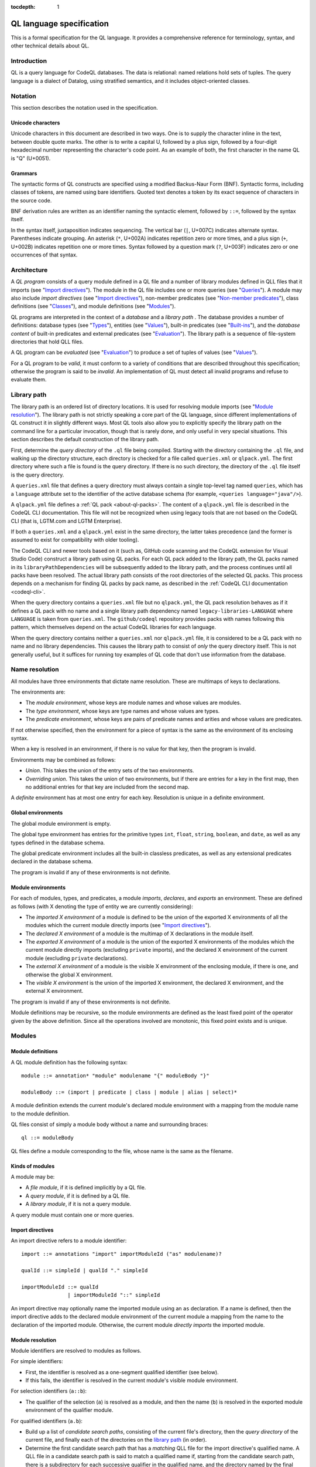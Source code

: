 :tocdepth: 1

.. _ql-language-specification:

QL language specification
=========================

This is a formal specification for the QL language. It provides a comprehensive reference for terminology, syntax, and other technical details about QL.

Introduction
------------

QL is a query language for CodeQL databases. The data is relational: named relations hold sets of tuples. The query language is a dialect of Datalog, using stratified semantics, and it includes object-oriented classes.

Notation
--------

This section describes the notation used in the specification.

Unicode characters
~~~~~~~~~~~~~~~~~~

Unicode characters in this document are described in two ways. One is to supply the character inline in the text, between double quote marks. The other is to write a capital U, followed by a plus sign, followed by a four-digit hexadecimal number representing the character's code point. As an example of both, the first character in the name QL is "Q" (U+0051).

Grammars
~~~~~~~~

The syntactic forms of QL constructs are specified using a modified Backus-Naur Form (BNF). Syntactic forms, including classes of tokens, are named using bare identifiers. Quoted text denotes a token by its exact sequence of characters in the source code.

BNF derivation rules are written as an identifier naming the syntactic element, followed by ``::=``, followed by the syntax itself.

In the syntax itself, juxtaposition indicates sequencing. The vertical bar (``|``, U+007C) indicates alternate syntax. Parentheses indicate grouping. An asterisk (``*``, U+002A) indicates repetition zero or more times, and a plus sign (``+``, U+002B) indicates repetition one or more times. Syntax followed by a question mark (``?``, U+003F) indicates zero or one occurrences of that syntax.

Architecture
------------

A *QL program* consists of a query module defined in a QL file and a number of library modules defined in QLL files that it imports (see "`Import directives <#import-directives>`__"). The module in the QL file includes one or more queries (see "`Queries <#queries>`__"). A module may also include *import directives* (see "`Import directives <#import-directives>`__"), non-member predicates (see "`Non-member predicates <#non-member-predicates>`__"), class definitions (see "`Classes <#classes>`__"), and module definitions (see "`Modules <#modules>`__").

QL programs are interpreted in the context of a *database* and a *library path* . The database provides a number of definitions: database types (see "`Types <#types>`__"), entities (see "`Values <#values>`__"), built-in predicates (see "`Built-ins <#built-ins>`__"), and the *database content* of built-in predicates and external predicates (see "`Evaluation <#evaluation>`__"). The library path is a sequence of file-system directories that hold QLL files.

A QL program can be *evaluated* (see "`Evaluation <#evaluation>`__") to produce a set of tuples of values (see "`Values <#values>`__").

For a QL program to be *valid*, it must conform to a variety of conditions that are described throughout this specification; otherwise the program is said to be *invalid*. An implementation of QL must detect all invalid programs and refuse to evaluate them.

Library path
------------

The library path is an ordered list of directory locations. It is used
for resolving module imports (see "`Module resolution <#module-resolution>`__"). The library path is not strictly
speaking a core part of the QL language, since different
implementations of QL construct it in slightly different ways. Most QL
tools also allow you to explicitly specify the library path on the command line for a
particular invocation, though that is rarely done, and only
useful in very special situations. This section describes the default
construction of the library path.

First, determine the *query directory* of the ``.ql`` file being
compiled. Starting with the directory containing the ``.ql`` file, and
walking up the directory structure, each directory is checked for a
file called ``queries.xml`` or ``qlpack.yml``. The first directory
where such a file is found is the query directory. If there is no such
directory, the directory of the ``.ql`` file itself is the query
directory.

A ``queries.xml`` file that defines a query directory must always
contain a single top-level tag named
``queries``, which has a ``language`` attribute set to the identifier
of the active database schema (for example, ``<queries
language="java"/>``).

A ``qlpack.yml`` file defines a :ref:`QL pack <about-ql-packs>`.
The content of a ``qlpack.yml`` file is described in the CodeQL CLI documentation. This file
will not be recognized when using legacy tools that are not based
on the CodeQL CLI (that is, LGTM.com and LGTM Enterprise).

If both a ``queries.xml`` and a ``qlpack.yml`` exist in the same
directory, the latter takes precedence (and the former is assumed to
exist for compatibility with older tooling).

The CodeQL CLI and newer tools based on it (such as,
GitHub code scanning and the CodeQL extension for Visual Studio Code)
construct a library path using QL packs. For each QL pack
added to the library path, the QL packs named in its
``libraryPathDependencies`` will be subsequently added to the library
path, and the process continues until all packs have been
resolved. The actual library path consists of the root directories of
the selected QL packs. This process depends on a mechanism for finding
QL packs by pack name, as described in the :ref:`CodeQL CLI documentation <codeql-cli>`.

When the query directory contains a ``queries.xml`` file but no
``qlpack.yml``, the QL pack resolution behaves as if it defines a QL
pack with no name and a single library path dependency named
``legacy-libraries-LANGUAGE`` where ``LANGUAGE`` is taken from
``queries.xml``. The ``github/codeql`` repository provides packs with
names following this pattern, which themselves depend on the actual
CodeQL libraries for each language.

When the query directory contains neither a ``queries.xml`` nor
``qlpack.yml`` file, it is considered to be a QL pack with no name and
no library dependencies. This causes the library path to consist of
*only* the query directory itself. This is not generally useful,
but it suffices for running toy examples of QL code that don't
use information from the database.

Name resolution
---------------

All modules have three environments that dictate name resolution. These are multimaps of keys to declarations.

The environments are:

-  The *module environment*, whose keys are module names and whose values are modules.
-  The *type environment*, whose keys are type names and whose values are types.
-  The *predicate environment*, whose keys are pairs of predicate names and arities and whose values are predicates.

If not otherwise specified, then the environment for a piece of syntax is the same as the environment of its enclosing syntax.

When a key is resolved in an environment, if there is no value for that key, then the program is invalid.

Environments may be combined as follows:

-  *Union*. This takes the union of the entry sets of the two environments.
-  *Overriding union*. This takes the union of two environments, but if there are entries for a key in the first map, then no additional entries for that key are included from the second map.

A *definite* environment has at most one entry for each key. Resolution is unique in a definite environment.

Global environments
~~~~~~~~~~~~~~~~~~~

The global module environment is empty.

The global type environment has entries for the primitive types ``int``, ``float``, ``string``, ``boolean``, and ``date``, as well as any types defined in the database schema.

The global predicate environment includes all the built-in classless predicates, as well as any extensional predicates declared in the database schema.

The program is invalid if any of these environments is not definite.

Module environments
~~~~~~~~~~~~~~~~~~~

For each of modules, types, and predicates, a module *imports*, *declares*, and *exports* an environment. These are defined as follows (with X denoting the type of entity we are currently considering):

-  The *imported X environment* of a module is defined to be the union of the exported X environments of all the modules which the current module directly imports (see "`Import directives <#import-directives>`__").

-  The *declared X environment* of a module is the multimap of X declarations in the module itself.

-  The *exported X environment* of a module is the union of the exported X environments of the modules which the current module directly imports (excluding ``private`` imports), and the declared X environment of the current module (excluding ``private`` declarations).

-  The *external X environment* of a module is the visible X environment of the enclosing module, if there is one, and otherwise the global X environment.

-  The *visible X environment* is the union of the imported X environment, the declared X environment, and the external X environment.

The program is invalid if any of these environments is not definite.

Module definitions may be recursive, so the module environments are defined as the least fixed point of the operator given by the above definition. Since all the operations involved are monotonic, this fixed point exists and is unique.

Modules
-------

Module definitions
~~~~~~~~~~~~~~~~~~

A QL module definition has the following syntax:

:: 

   module ::= annotation* "module" modulename "{" moduleBody "}"

   moduleBody ::= (import | predicate | class | module | alias | select)*

A module definition extends the current module's declared module environment with a mapping from the module name to the module definition.

QL files consist of simply a module body without a name and surrounding braces:

::

   ql ::= moduleBody

QL files define a module corresponding to the file, whose name is the same as the filename.

Kinds of modules
~~~~~~~~~~~~~~~~

A module may be:

-  A *file module*, if it is defined implicitly by a QL file.
-  A *query module*, if it is defined by a QL file.
-  A *library module*, if it is not a query module.

A query module must contain one or more queries.

Import directives
~~~~~~~~~~~~~~~~~

An import directive refers to a module identifier:

::

   import ::= annotations "import" importModuleId ("as" modulename)?

   qualId ::= simpleId | qualId "." simpleId 

   importModuleId ::= qualId
                  | importModuleId "::" simpleId

An import directive may optionally name the imported module using an ``as`` declaration. If a name is defined, then the import directive adds to the declared module environment of the current module a mapping from the name to the declaration of the imported module. Otherwise, the current module *directly imports* the imported module.

Module resolution
~~~~~~~~~~~~~~~~~

Module identifiers are resolved to modules as follows.

For simple identifiers:

-  First, the identifier is resolved as a one-segment qualified identifier (see below).

-  If this fails, the identifier is resolved in the current module's visible module environment.

For selection identifiers (``a::b``):

-  The qualifier of the selection (``a``) is resolved as a module, and then the name (``b``) is resolved in the exported module environment of the qualifier module.

For qualified identifiers (``a.b``):

-  Build up a list of *candidate search paths*, consisting of the current file's directory, then the *query directory* of the current file, and finally each of the directories on the `library path <#library-path>`__ (in order).

-  Determine the first candidate search path that has a *matching* QLL file for the import directive's qualified name. A QLL file in a candidate search path is said to match a qualified name if, starting from the candidate search path, there is a subdirectory for each successive qualifier in the qualified name, and the directory named by the final qualifier contains a file whose base name matches the qualified name's base name, with the addition of the file extension ``.qll``. The file and directory names are matched case-sensitively, regardless of whether the filesystem is case-sensitive or not.

-  The resolved module is the module defined by the selected candidate search path.

A qualified module identifier is only valid within an import.

Module references and active modules
~~~~~~~~~~~~~~~~~~~~~~~~~~~~~~~~~~~~

A module ``M`` *references* another module ``N`` if any of the following holds:

-  ``M`` imports ``N``.
-  ``M`` defines ``N``.
-  ``N`` is ``M``'s enclosing module.

In a QL program, the *active* modules are the modules which are referenced transitively by the query module.

Types
-----

QL is a typed language. This section specifies the kinds of types available, their attributes, and the syntax for referring to them.

Kinds of types
~~~~~~~~~~~~~~

Types in QL are either *primitive* types, *database* types, *class* types, *character* types or *class domain* types.

The primitive types are ``boolean``, ``date``, ``float``, ``int``, and ``string``.

Database types are supplied as part of the database. Each database type has a *name*, which is an identifier starting with an at sign (``@``, U+0040) followed by lower-case letter. Database types have some number of *base types*, which are other database types. In a valid database, the base types relation is non-cyclic.

Class types are defined in QL, in a way specified later in this document (see "`Classes <#classes>`__"). Each class type has a name that is an identifier starting with an upper-case letter. Each class type has one or more base types, which can be any kind of type except a class domain type. A class type may be declared *abstract*.

Any class in QL has an associated class domain type and an associated character type.

Within the specification the class type for ``C`` is written ``C.class``, the character type is written ``C.C`` and the domain type is written ``C.extends``. However the class type is still named ``C``.

Type references
~~~~~~~~~~~~~~~

With the exception of class domain types and character types (which cannot be referenced explicitly in QL source), a reference to a type is written as the name of the type. In the case of database types, the name includes the at sign (``@``, U+0040).

::

   type ::= (moduleId "::")? classname | dbasetype | "boolean" | "date" | "float" | "int" | "string"

   moduleId ::= simpleId | moduleId "::" simpleId 

A type reference is resolved to a type as follows:

-  If it is a selection identifier (for example, ``a::B``), then the qualifier (``a``) is resolved as a module (see "`Module resolution <#module-resolution>`__"). The identifier (``B``) is then resolved in the exported type environment of the qualifier module.

-  Otherwise, the identifier is resolved in the current module's visible type environment.

Relations among types
~~~~~~~~~~~~~~~~~~~~~

Types are in a subtype relationship with each other. Type A is a *subtype* of type B if one of the following is true:

-  A and B are the same type.

-  There is some type C, where A is a subtype of C and C is a subtype of B.

-  A and B are database types, and B is a base type of A.

-  A is the character type of C, and B is the class domain type of C.

-  A is a class type, and B is the character type of A.

-  A is a class domain type, and B is a base type of the associated class type.

-  A is ``int`` and B is ``float``.

Supertypes are the converse of subtypes: A is a *supertype* of B if B is a subtype of A.

Types A and B are *compatible* with each other if they either have a common supertype, or they each have some supertype that is a database type.

Typing environments
~~~~~~~~~~~~~~~~~~~

A *typing environment* is a finite map of variables to types. Each variable in the map is either an identifier or one of two special symbols: ``this``, and ``result``.

Most forms of QL syntax have a typing environment that applies to them. That typing environment is determined by the context the syntax appears in.

Note that this is distinct from the type environment, which is a map from type names to types.

Active types
~~~~~~~~~~~~

In a QL program, the *active* types are those defined in active modules. In the remainder of this specification, any reference to the types in the program refers only to the active types.

Values
------

Values are the fundamental data that QL programs compute over. This section specifies the kinds of values available in QL, specifies the sorting order for them, and describes how values can be combined into tuples.

Kinds of values
~~~~~~~~~~~~~~~

There are six kinds of values in QL: one kind for each of the five primitive types, and *entities*. Each value has a type.

A boolean value is of type ``boolean``, and may have one of two distinct values: ``true`` or ``false``.

A date value is of type ``date``. It encodes a time and a date in the Gregorian calendar. Specifically, it includes a year, a month, a day, an hour, a minute, a second, and a millisecond, each of which are integers. The year ranges from -16777216 to 16777215, the month from 0 to 11, the day from 1 to 31, the hour from 0 to 23, the minutes from 0 to 59, the seconds from 0 to 59, and the milliseconds from 0 to 999.

A float value is of type ``float``. Each float value is a binary 64-bit floating-point value as specified in IEEE 754.

An integer value is of type ``int``. Each value is a 32-bit two's complement integer.

A string is a finite sequence of 16-bit characters. The characters are interpreted as Unicode code points.

The database includes a number of opaque entity values. Each such value has a type that is one of the database types, and an identifying integer. An entity value is written as the name of its database type followed by its identifying integer in parentheses. For example, ``@tree(12)``, ``@person(16)``, and ``@location(38132)`` are entity values. The identifying integers are left opaque to programmers in this specification, so an implementation of QL is free to use some other set of countable labels to identify its entities.

Ordering
~~~~~~~~

Values in general do not have a specified ordering. In particular, entity values have no specified ordering with entities or any other values. Primitive values, however, have a total ordering with other primitive values in the same type. Primitives types and their subtypes are said to be *orderable*.

For booleans, ``false`` is ordered before ``true``.

For dates, the ordering is chronological.

For floats, the ordering is as specified in IEEE 754 when one exists, except that NaN is considered equal to itself and is ordered after all other floats, and negative zero is considered to be strictly less than positive zero.

For integers, the ordering is as for two's complement integers.

For strings, the ordering is lexicographic.

Tuples
~~~~~~

Values can be grouped into tuples in two different ways.

An *ordered tuple* is a finite, ordered sequence of values. For example, (``1``, ``2``, ``"three"``) is an ordered sequence of two integers and a string.

A *named tuple* is a finite map of variables to values. Each variable in a named tuple is either an identifier, ``this``, or ``result``.

A *variable declaration list* provides a sequence of variables and a type for each one:

::

   var_decls ::= (var_decl ("," var_decl)*)?
   var_decl ::= type simpleId

A valid variable declaration list must not include two declarations with the same variable name. Moreover, if the declaration has a typing environment that applies, it must not use a variable name that is already present in that typing environment.

An *extension* of a named tuple for a given variable declaration list is a named tuple that additionally maps each variable in the list to a value. The value mapped by each new variable must be in the type that is associated with that variable in the given list; see "`The store <#the-store>`__" for the definition of a value being in a type.

The store
---------

QL programs evaluate in the context of a *store*. This section specifies several definitions related to the store.

A *fact* is a predicate or type along with a named tuple. A fact is written as the predicate name or type name followed immediately by the tuple. Here are some examples of facts:

::

   successor(fst: 0, snd:1)
   Tree.toString(this:@method_tree(12), result:"def println")
   Location.class(this:@location(43))
   Location.getURL(this: @location(43), result:"file:///etc/hosts:2:0:2:12")

A *store* is a mutable set of facts. The store can be mutated by adding more facts to it.

An named tuple *directly satisfies* a predicate or type with a given tuple if there is a fact in the store with the given tuple and predicate or type.

A value ``v`` is in a type ``t`` under any of the following conditions:

-  The type of ``v`` is ``t`` and ``t`` is a primitive type.
-  There is a tuple with ``this`` component ``v`` that directly satisfies ``t``.

An ordered tuple ``v`` *directly satisfies* a predicate with a given tuple if there is a fact in the store with the given predicate and a named tuple ``v'``
such that taking the ordered tuple formed by the ``this`` component of ``v'`` followed by the component for each argument equals the ordered tuple.

An ordered tuple *satisfies a predicate* ``p`` under the following circumstances. If ``p`` is not a member predicate, then the tuple satisfies the predicate whenever the named tuple satisfies the tuple.

Otherwise, the tuple must be the tuple of a fact in the store with predicate ``q``, where ``q`` shares a root definition with ``p``. The `first` element of the tuple must be in the type before the dot in ``q``, and there must be no other predicate that overrides ``q`` such that this is true (see "`Classes <#classes>`__" for details on overriding and root definitions).

An ordered tuple ``(a0, an)`` satisfies the ``+`` closure of a predicate if there is a sequence of binary tuples ``(a0, a1)``, ``(a1, a2)``, ..., ``(an-1, an)`` that all satisfy the predicate. An ordered tuple ``(a, b)`` satisfies the ``*`` closure of a predicate if it either satisfies the ``+`` closure, or if ``a`` and ``b`` are the same, and if moreover they are in each argument type of the predicate.

Lexical syntax
--------------

QL and QLL files contain a sequence of *tokens* that are encoded as Unicode text. This section describes the tokenization algorithm, the kinds of available tokens, and their representation in Unicode.

Some kinds of tokens have an identifier given in parentheses in the section title. That identifier, if present, is a terminal used in grammar productions later in the specification. Additionally, the "`Identifiers <#identifiers>`__" section gives several kinds of identifiers, each of which has its own grammar terminal.

Tokenization
~~~~~~~~~~~~

Source files are interpreted as a sequence of tokens according to the following algorithm. First, the longest-match rule, described below, is applied starting at the beginning of the file. Second, all whitespace tokens and comments are discarded from the sequence.

The longest-match rule is applied as follows. The first token in the file is the longest token consisting of a contiguous sequence of characters at the beginning of the file. The next token after any other token is the longest token consisting of contiguous characters that immediately follow any previous token.

If the file cannot be tokenized in its entirety, then the file is invalid.

Whitespace
~~~~~~~~~~

A whitespace token is a sequence of spaces (U+0020), tabs (U+0009), carriage returns (U+000D), and line feeds (U+000A).

Comments
~~~~~~~~

There are two kinds of comments in QL: one-line and multiline.

A one-line comment is two slash characters (``/``, U+002F) followed by any sequence of characters other than line feeds (U+000A) and carriage returns (U+000D). Here is an example of a one-line comment:

::

   // This is a comment

A multiline comment is a *comment start*, followed by a *comment body*, followed by a *comment end*. A comment start is a slash (``/``, U+002F) followed by an asterisk (``*``, U+002A), and a comment end is an asterisk followed by a slash. A comment body is any sequence of characters that does not include a comment end and does not start with an asterisk. Here is an example multiline comment:

::

   /*
     It was the best of code.
     It was the worst of code.
     It had a multiline comment.
   */

QLDoc (qldoc)
~~~~~~~~~~~~~

A QLDoc comment is a *qldoc comment start*, followed by a *qldoc comment body*, followed by a *qldoc comment end*. A comment start is a slash (``/``, U+002F) followed by two asterisks (``*``, U+002A), and a qldoc comment end is an asterisk followed by a slash. A qldoc comment body is any sequence of characters that does not include a comment end. Here is an example QLDoc comment:

::

   /**
     It was the best of code.
     It was the worst of code.
     It had a qldoc comment.
   */

The "content" of a QLDoc comment is the comment body of the comment, omitting the initial ``/**``, the trailing ``*/``, and the leading whitespace followed by ``*`` on each internal line.

For more information about how the content is interpreted, see "`QLDoc <#qldoc>`__" below.

Keywords
~~~~~~~~

The following sequences of characters are keyword tokens:

::

   and
   any
   as
   asc
   avg
   boolean
   by
   class
   concat
   count
   date
   desc
   else
   exists
   extends
   false
   float
   forall
   forex
   from
   if
   implies
   import
   in
   instanceof
   int
   max
   min
   module
   none
   not
   or
   order
   predicate
   rank
   result
   select
   strictconcat
   strictcount
   strictsum
   string
   sum
   super
   then
   this
   true
   where

Operators
~~~~~~~~~

The following sequences of characters are operator tokens:

::

   <
   <=
   =
   >
   >=
   _
   -
   ,
   ;
   !=
   /
   .
   ..
   (
   )
   [
   ]
   {
   }
   *
   %
   +
   |

Identifiers
~~~~~~~~~~~

An identifier is an optional "@" sign (U+0040) followed by a sequence of identifier characters. Identifier characters are lower-case ASCII letters (``a`` through ``z``, U+0061 through U+007A), upper-case ASCII letters (``A`` through ``Z``, U+0041 through U+005A), decimal digits (``0`` through ``9``, U+0030 through U+0039), and underscores (``_``, U+005F). The first character of an identifier other than any "@" sign must be a letter.

An identifier cannot have the same sequence of characters as a keyword, nor can it be an "@" sign followed by a keyword.

Here are some examples of identifiers:

::

   width
   Window_width
   window5000_mark_II
   @expr

There are several kinds of identifiers:

-  ``lowerId``: an identifier that starts with a lower-case letter.

-  ``upperId``: an identifier that starts with an upper-case letter.

-  ``atLowerId``: an identifier that starts with an "@" sign and then a lower-case letter.

-  ``atUpperId``: an identifier that starts with an "@" sign and then an upper-case letter.

Identifiers are used in following syntactic constructs:

::

   simpleId      ::= lowerId | upperId
   modulename    ::= simpleId
   classname     ::= upperId
   dbasetype     ::= atLowerId
   predicateRef  ::= (moduleId "::")? literalId
   predicateName ::= lowerId
   varname       ::= simpleId
   literalId     ::= lowerId | atLowerId

Integer literals (int)
~~~~~~~~~~~~~~~~~~~~~~

An integer literal is a possibly negated sequence of decimal digits (``0`` through ``9``, U+0030 through U+0039). Here are some examples of integer literals:

::

   0
   42
   123
   -2147483648 

Float literals (float)
~~~~~~~~~~~~~~~~~~~~~~

A floating-point literals is a possibly negated two non-negative integers literals separated by a dot (``.``, U+002E). Here are some examples of float literals:

::

   0.5
   2.0
   123.456
   -100.5

String literals (string)
~~~~~~~~~~~~~~~~~~~~~~~~

A string literal denotes a sequence of characters. It begins and ends with a double quote character (U+0022). In between the double quotes are a sequence of string character indicators, each of which indicates one character that should be included in the string. The string character indicators are as follows.

-  Any character other than a double quote (U+0022), backslash (U+005C), line feed (U+000A), carriage return (U+000D), or tab (U+0009). Such a character indicates itself.

-  A backslash (U+005C) followed by one of the following characters:

   -  Another backslash (U+005C), in which case a backslash character is indicated.
   -  A double quote (U+0022), in which case a double quote is indicated.
   -  The letter "n" (U+006E), in which case a line feed (U+000A) is indicated.
   -  The letter "r" (U+0072), in which case a carriage return (U+000D) is indicated.
   -  The letter "t" (U+0074), in which case a tab (U+0009) is indicated.

Here are some examples of string literals:

::

   "hello"
   "He said, \"Logic clearly dictates that the needs of the many...\""

Annotations
-----------

Various kinds of syntax can have *annotations* applied to them. Annotations are as follows:

::

   annotations ::= annotation*

   annotation ::= simpleAnnotation | argsAnnotation

   simpleAnnotation ::= "abstract"
                    |   "cached"
                    |   "external"
                    |   "final"
                    |   "transient"
                    |   "library"
                    |   "private"
                    |   "deprecated"
                    |   "override"
                    |   "query"

   argsAnnotation ::= "pragma" "[" ("inline" | "noinline" | "nomagic" | "noopt") "]"
                  |   "language" "[" "monotonicAggregates" "]"
                  |   "bindingset" "[" (variable ( "," variable)*)? "]"

Each simple annotation adds a same-named attribute to the syntactic entity it precedes. For example, if a class is preceded by the ``abstract`` annotation, then the class is said to be abstract.

A valid annotation list may not include the same simple annotation more than once, or the same parameterized annotation more than once with the same arguments. However, it may include the same parameterized annotation more than once with different arguments.

Simple annotations
~~~~~~~~~~~~~~~~~~

The following table summarizes the syntactic constructs which can be marked with each annotation in a valid program; for example, an ``abstract`` annotation preceding a character is invalid.

+----------------+---------+------------+-------------------+-----------------------+---------+--------+---------+---------+
| Annotation     | Classes | Characters | Member predicates | Non-member predicates | Imports | Fields | Modules | Aliases |
+================+=========+============+===================+=======================+=========+========+=========+=========+
| ``abstract``   | yes     |            | yes               |                       |         |        |         |         |
+----------------+---------+------------+-------------------+-----------------------+---------+--------+---------+---------+
| ``cached``     | yes     | yes        | yes               | yes                   |         |        | yes     |         |
+----------------+---------+------------+-------------------+-----------------------+---------+--------+---------+---------+
| ``external``   |         |            |                   | yes                   |         |        |         |         |
+----------------+---------+------------+-------------------+-----------------------+---------+--------+---------+---------+
| ``final``      | yes     |            | yes               |                       |         | yes    |         |         |
+----------------+---------+------------+-------------------+-----------------------+---------+--------+---------+---------+
| ``transient``  |         |            |                   | yes                   |         |        |         |         |
+----------------+---------+------------+-------------------+-----------------------+---------+--------+---------+---------+
| ``library``    | yes     |            |                   |                       |         |        |         |         |
+----------------+---------+------------+-------------------+-----------------------+---------+--------+---------+---------+
| ``private``    | yes     |            | yes               | yes                   | yes     | yes    | yes     | yes     |
+----------------+---------+------------+-------------------+-----------------------+---------+--------+---------+---------+
| ``deprecated`` | yes     |            | yes               | yes                   |         | yes    | yes     | yes     |
+----------------+---------+------------+-------------------+-----------------------+---------+--------+---------+---------+
| ``override``   |         |            | yes               |                       |         | yes    |         |         |
+----------------+---------+------------+-------------------+-----------------------+---------+--------+---------+---------+
| ``query``      |         |            |                   | yes                   |         |        |         | yes     |
+----------------+---------+------------+-------------------+-----------------------+---------+--------+---------+---------+

The ``library`` annotation is only usable within a QLL file, not a QL file.

Annotations on aliases apply to the name introduced by the alias. An alias may, for example, have different privacy to the name it aliases.

Parameterized annotations
~~~~~~~~~~~~~~~~~~~~~~~~~

Parameterized annotations take some additional arguments.

The parameterized annotation ``pragma`` supplies compiler pragmas, and may be applied in various contexts depending on the pragma in question.

+--------------+---------+------------+-------------------+-----------------------+---------+--------+---------+---------+
| Pragma       | Classes | Characters | Member predicates | Non-member predicates | Imports | Fields | Modules | Aliases |
+==============+=========+============+===================+=======================+=========+========+=========+=========+
| ``inline``   |         | yes        | yes               | yes                   |         |        |         |         |
+--------------+---------+------------+-------------------+-----------------------+---------+--------+---------+---------+
| ``noinline`` |         | yes        | yes               | yes                   |         |        |         |         |
+--------------+---------+------------+-------------------+-----------------------+---------+--------+---------+---------+
| ``nomagic``  |         | yes        | yes               | yes                   |         |        |         |         |
+--------------+---------+------------+-------------------+-----------------------+---------+--------+---------+---------+
| ``noopt``    |         | yes        | yes               | yes                   |         |        |         |         |
+--------------+---------+------------+-------------------+-----------------------+---------+--------+---------+---------+

The parameterized annotation ``language`` supplies language pragmas which change the behavior of the language. Language pragmas apply at the scope level, and are inherited by nested scopes.

+-------------------------+---------+------------+-------------------+-----------------------+---------+--------+---------+---------+
| Pragma                  | Classes | Characters | Member predicates | Non-member predicates | Imports | Fields | Modules | Aliases |
+=========================+=========+============+===================+=======================+=========+========+=========+=========+
| ``monotonicAggregates`` | yes     | yes        | yes               | yes                   |         |        | yes     |         |
+-------------------------+---------+------------+-------------------+-----------------------+---------+--------+---------+---------+

A binding set for a predicate is a subset of the predicate’s arguments such that if those arguments are bound (restricted to a finite range of values), then all of the predicate’s arguments are bound.

The parameterized annotation ``bindingset`` can be applied to a predicate (see "`Non-member predicates <#non-member-predicates>`__" and "`Members <#members>`__") to specify a binding set.

This annotation accepts a (possibly empty) list of variable names as parameters. The named variables must all be arguments of the predicate, possibly including ``this`` for characteristic predicates and member predicates, and ``result`` for predicates that yield a result.

In the default case where no binding sets are specified by the user, then it is assumed that there is precisely one, empty binding set - that is, the body of the predicate must bind all the arguments.

Binding sets are checked by the QL compiler in the following way:

#. It assumes that all variables mentioned in the binding set are bound.
#. It checks that, under this assumption, all the remaining argument variables are bound by the predicate body.

A predicate may have several different binding sets, which can be stated by using multiple ``bindingset`` annotations on the same predicate.

+----------------+---------+------------+-------------------+-----------------------+---------+--------+---------+---------+
| Pragma         | Classes | Characters | Member predicates | Non-member predicates | Imports | Fields | Modules | Aliases |
+================+=========+============+===================+=======================+=========+========+=========+=========+
| ``bindingset`` |         | yes        | yes               | yes                   |         |        |         |         |
+----------------+---------+------------+-------------------+-----------------------+---------+--------+---------+---------+

QLDoc
-----

QLDoc is used for documenting QL entities and bindings. QLDoc that is used as part of the
declaration is said to be declared.

Ambiguous QLDoc
~~~~~~~~~~~~~~~

If QLDoc can be parsed as part of a file module or as part of the first declaration in the file then
it is parsed as part of the first declaration.

Inheriting QLDoc
~~~~~~~~~~~~~~~~

If no QLDoc is provided then it may be inherited. 

In the case of an alias then it may be inherited from the right-hand side of the alias.

In the case of a member predicate we collect all member predicates that it overrides with declared QLDoc. If there is a member predicate in that collection that
overrides every other member predicate in that collection, then the QLDoc of that member predicate is used as the QLDoc.

In the case of a field we collect all fields that it overrides with declared QLDoc. If there is a field in that collection that
overrides every other field in that collection, then the QLDoc of that field is used as the QLDoc.

Content
~~~~~~~

The content of a QLDoc comment is interpreted as `CommonMark <https://commonmark.org/>`__, with the following extensions:

-  Automatic interpretation of links and email addresses.
-  Use of appropriate characters for ellipses, dashes, apostrophes, and quotes.

The content of a QLDoc comment may contain metadata tags as follows:

The tag begins with any number of whitespace characters, followed by an ``@`` sign. At this point there may be any number of non-whitespace characters, which form the key of the tag. Then, a single whitespace character which separates the key from the value. The value of the tag is formed by the remainder of the line, and any subsequent lines until another ``@`` tag is seen, or the end of the content is reached. Any sequence of consecutive whitespace characters in the value are replaced by a single space.

Metadata
~~~~~~~~

If the query file starts with whitespace followed by a QLDoc comment, then the tags from that QLDoc comment form the query metadata.

Top-level entities
------------------

Modules include five kinds of top-level entity: predicates, classes, modules, aliases, and select clauses.

Non-member predicates
~~~~~~~~~~~~~~~~~~~~~

A *predicate* is declared as a sequence of annotations, a head, and an optional body:

::

   predicate ::= qldoc? annotations head optbody

A predicate definition adds a mapping from the predicate name and arity to the predicate declaration to the current module's declared predicate environment.

When a predicate is a top-level clause in a module, it is called a non-member predicate. See below for "`Member predicates <#member-predicates>`__."

A valid non-member predicate can be annotated with ``cached``, ``deprecated``, ``external``, ``transient``, ``private``, and ``query``. Note, the ``transient`` annotation can only be applied if the non-member predicate is also annotated with ``external``.

The head of the predicate gives a name, an optional *result type*, and a sequence of variables declarations that are *arguments*:

::

   head ::= ("predicate" | type) predicateName "(" var_decls ")"

The body of a predicate is of one of three forms:

::

   optbody ::= ";"
           |  "{" formula "}" 
           |  "=" literalId "(" (predicateRef "/" int ("," predicateRef "/" int)*)? ")" "(" (exprs)? ")"

In the first form, with just a semicolon, the predicate is said to not have a body. In the second form, the body of the predicate is the given formula (see "`Formulas <#formulas>`__"). In the third form, the body is a higher-order relation.

A valid non-member predicate must have a body, either a formula or a higher-order relation, unless it is external, in which case it must not have a body.

The typing environment for the body of the formula, if present, maps the variables in the head of the predicate to their associated types. If the predicate has a result type, then the typing environment also maps ``result`` to the result type.

Classes
~~~~~~~

A class definition has the following syntax:

::

   class ::= qldoc? annotations "class" classname "extends" type ("," type)* "{" member* "}"

The identifier following the ``class`` keyword is the name of the class.

The types specified after the ``extends`` keyword are the *base types* of the class.

A class domain type is said to *inherit* from the base types of the associated class type, a character type is said to *inherit* from its associated class domain type and a class type is said to *inherit* from its associated character type. In addition, inheritance is transitive: If a type ``A`` inherits from a type ``B``, and ``B`` inherits from a type ``C``, then ``A`` inherits from ``C``.

A class adds a mapping from the class name to the class declaration to the current module's declared type environment.

A valid class can be annotated with ``abstract``, ``final``, ``library``, and ``private``. Any other annotation renders the class invalid.

A valid class may not inherit from a final class, from itself, or from more than one primitive type.

Class environments
~~~~~~~~~~~~~~~~~~

For each of member predicates and fields a class *inherits* and *declares*, and *exports* an environment. These are defined as follows (with X denoting the type of entity we are currently considering):

-  The *inherited X environment* of a class is the union of the exported X environments of types it inherits from, excluding any elements that are ``overridden`` by another element.

-  The *declared X environment* of a class is the multimap of X declarations in the class itself.

-  The *exported X environment* of a class is the overriding union of its declared X environment (excluding ``private`` declaration entries) with its inherited X environment.

-  The *visible X environment* is the overriding union of the declared X environment and the inherited X environment.

The program is invalid if any of these environments is not definite.

For each of member predicates and fields a domain type *exports* an environment. This is the union of the exported ``X`` environments of types the class inherits from, excluding any elements that are ``overridden`` by another element.

Members
~~~~~~~

Each member of a class is either a *character*, a predicate, or a field:

::

   member ::= character | predicate | field
   character ::= qldoc? annotations classname "(" ")" "{" formula "}" 
   field ::= qldoc? annotations var_decl ";"

Characters
^^^^^^^^^^

A valid character must have the same name as the name of the class. A valid class has at most one character provided in the source code.

A valid character can be annotated with ``cached``. Any other annotation renders the character invalid.

Member predicates
^^^^^^^^^^^^^^^^^

A predicate that is a member of a class is called a *member predicate*. The name of the predicate is the identifier just before the open parenthesis.

A member predicate adds a mapping from the predicate name and arity to the predicate declaration in the class's declared member predicate environment.

A valid member predicate can be annotated with ``abstract``, ``cached``, ``final``, ``private``, ``deprecated``, and ``override``.

If a type is provided before the name of the member predicate, then that type is the *result type* of the predicate. Otherwise, the predicate has no result type. The types of the variables in the ``var_decls`` are called the predicate's *argument types*.

A member predicate ``p`` with enclosing class ``C`` *overrides* a member predicate ``p'`` with enclosing class ``D`` when ``C`` inherits from ``D``, ``p'`` is visible in ``C``, and both ``p`` and ``p'`` have the same name and the same arity. An overriding predicate must have the same sequence of argument types as any predicates which it overrides, otherwise the program is invalid.

Member predicates have one or more *root definitions*. If a member predicate overrides no other member predicate, then it is its own root definition. Otherwise, its root definitions are those of any member predicate that it overrides.

A valid member predicate must have a body unless it is abstract or external, in which case it must not have a body.

A valid member predicate must override another member predicate if it is annotated override.

When member predicate ``p`` overrides member predicate ``q``, either ``p`` and ``q`` must both have a result type, or neither of them may have a result type. If they do have result types, then the result type of ``p`` must be a subtype of the result type of ``q``. ``q`` may not be a final predicate. If ``p`` is abstract, then ``q`` must be as well.

A class may not inherit from a class with an abstract member predicate unless it either includes a member predicate overriding that abstract predicate, or it inherits from another class that does.

A valid class must include a non-private predicate named ``toString`` with no arguments and a result type of ``string``, or it must inherit from a class that does.

A valid class may not inherit from two different classes that include a predicate with the same name and number of arguments, unless either one of the predicates overrides the other, or the class defines a predicate that overrides both of them.

The typing environment for a member predicate or character is the same as if it were a non-member predicate, except that it additionally maps ``this`` to a type and also maps any fields on a class to a type. If the member is a character, then the typing environment maps ``this`` to the class domain type of the class. Otherwise, it maps ``this`` to the class type of the class itself.
The typing environment also maps any field to the type of the field.

Fields
^^^^^^

A field declaration introduces a mapping from the field name to the field declaration in the class's declared field environment.

A field ``f`` with enclosing class ``C`` *overrides* a field ``f'`` with enclosing class ``D`` when ``f`` is annotated ``override``, ``C`` inherits from ``D``, ``p'`` is visible in ``C``, and both ``p`` and ``p'`` have the same name.

A valid class may not inherit from two different classes that include a field with the same name, unless either one of the fields overrides the other, or the class defines a field that overrides both of them.

A valid field must override another field if it is annotated ``override``.

When field ``f`` overrides field ``g`` the type of ``f`` must be a subtype of the type of ``g``. ``f`` may not be a final field. 

Select clauses
~~~~~~~~~~~~~~

A QL file may include at most one *select clause*. That select clause has the following syntax:

::

   select ::= ("from" var_decls)? ("where" formula)? "select" select_exprs ("order" "by" orderbys)?

A valid QLL file may not include any select clauses.

A select clause is considered to be a declaration of an anonymous predicate whose arguments correspond to the select expressions of the select clause.

The ``from`` keyword, if present, is followed by the *variables* of the formula. Otherwise, the select clause has no variables.

The ``where`` keyword, if present, is followed by the *formula* of the select clause. Otherwise, the select clause has no formula.

The ``select`` keyword is followed by a number of *select expressions*. Select expressions have the following syntax:

::

   as_exprs ::= as_expr ("," as_expr)*
   as_expr ::= expr ("as" simpleId)?

The keyword ``as`` gives a *label* to the select expression it is part of. No two select expressions may have the same label. No expression label may be the same as one of the variables of the select clause.

The ``order`` keyword, if present, is followed by a number of *ordering directives*. Ordering directives have the following syntax:

::

   orderbys ::= orderby ("," orderby)*
   orderby ::= simpleId ("asc" | "desc")?

Each identifier in an ordering directive must identify exactly one of the select expressions. It must either be the label of the expression, or it must be a variable expression that is equivalent to exactly one of the select expressions. The type of the designated select expression must be a subtype of a primitive type.

No select expression may be specified by more than one ordering directive. See "`Ordering <#ordering>`__" for more information.

Queries
~~~~~~~

The queries in a QL module are:

-  The select clause, if any, defined in that module.
-  Any predicates annotated with ``query`` which are in scope in that module.

The target predicate of the query is either the select clause or the annotated predicate.

Each argument of the target predicate of the query must be of a type which has a ``toString()`` member predicate.

Expressions
-----------

Expressions are a form of syntax used to denote values. Every expression has a typing environment that is determined by the context where the expression occurs. Every valid expression has a type, as specified in this section, except if it is a don't-care expression.

Given a named tuple and a store, each expression has one or more *values*. This section specifies the values of each kind of expression.

There are several kinds of expressions:

::

   exprs ::= expr ("," expr)*

   expr ::= dontcare
        |   unop
        |   binop
        |   cast
        |   primary
        
   primary ::= eparen 
           |   literal
           |   variable
           |   super_expr
           |   callwithresult
           |   postfix_cast
           |   aggregation
           |   any

Parenthesized expressions
~~~~~~~~~~~~~~~~~~~~~~~~~

A parenthesized expression is an expression surrounded by parentheses:

::

   eparen ::= "(" expr ")"

The type environment of the nested expression is the same as that of the outer expression. The type and values of the outer expression are the same as those of the nested expression.

Don't-care expressions
~~~~~~~~~~~~~~~~~~~~~~

A don't-care expression is written as a single underscore:

::

   dontcare ::= "_"

All values are values of a don't-care expression.

Literals
~~~~~~~~

A literal expression is as follows:

::

   literal ::= "false" | "true" | int | float | string

The type of a literal expression is the type of the value denoted by the literal: ``boolean`` for ``false`` or ``true``, ``int`` for an integer literal, ``float`` for a floating-point literal, or ``string`` for a string literal. The value of a literal expression is the same as the value denoted by the literal.

Unary operations
~~~~~~~~~~~~~~~~

A unary operation is the application of ``+`` or ``-`` to another expression:

::

   unop ::= "+" expr
        |   "-" expr

The ``+`` or ``-`` in the operation is called the *operator*, and the expression is called the *operand*. The typing environment of the operand is the same as for the unary operation.

For a valid unary operation, the operand must be of type ``int`` or ``float``. The operation has the same type as its operand.

If the operator is ``+``, then the values of the expression are the same as the values of the operand. If the operator is ``-``, then the values of the expression are the arithmetic negations of the values of the operand.

Binary operations
~~~~~~~~~~~~~~~~~

A binary operation is written as a *left operand* followed by a *binary operator*, followed by a *right operand*:

::

   binop ::= expr "+" expr
         |   expr "-" expr
         |   expr "*" expr
         |   expr "/" expr
         |   expr "%" expr

The typing environment for the two environments is the same as for the operation. If the operator is ``+``, then either both operands must be subtypes of ``int`` or ``float``, or at least one operand must be a subtype of ``string``. If the operator is anything else, then each operand must be a subtype of ``int`` or ``float``.

The type of the operation is ``string`` if either operand is a subtype of ``string``. Otherwise, the type of the operation is ``int`` if both operands are subtypes of ``int``. Otherwise, the type of the operation is ``float``.

If the result is of type ``string``, then the *left values* of the operation are the values of a "call with results" expression with the left operand as the receiver, ``toString`` as the predicate name, and no arguments (see "`Calls with results <#calls-with-results>`__"). Otherwise the left values are the values of the left operand. Likewise, the *right values* are either the values from calling ``toString`` on the right operand, or the values of the right operand as it is.

The binary operation has one value for each combination of a left value and a right value. That value is determined as follows:

-  If the left and right operand types are subtypes of string, then the operation has a value that is the concatenation of the left and right values.

-  Otherwise, if both operand types are subtypes of ``int``, then the value of the operation is the result of applying the two's-complement 32-bit integer operation corresponding to the QL binary operator.

-  Otherwise, both operand types must be subtypes of ``float``. If either operand is of type ``int`` then they are converted to a float. The value of the operation is then the result of applying the IEEE 754 floating-point operator that corresponds to the QL binary operator: addition for ``+``, subtraction for ``-``, multiplication for ``*``, division for ``/``, or remainder for ``%``.

Variables
~~~~~~~~~

A variable has the following syntax:

::

   variable ::= varname | "this" | "result"

A valid variable expression must occur in the typing environment. The type of the variable expression is the same as the type of the variable in the typing environment.

The value of the variable is the value of the variable in the named tuple.

Super
~~~~~

A super expression has the following syntax:

::

   super_expr ::= "super" | type "." "super" 

For a super expression to be valid, the ``this`` keyword must have a type and value in the typing environment. The type of the expression is the same as the type of ``this`` in the typing environment.

A super expression may only occur in a QL program as the receiver expression for a predicate call.

If a super expression includes a ``type``, then that type must be a class that the enclosing class inherits from.

The value of a super expression is the same as the value of ``this`` in the named tuple.

Casts
~~~~~

A cast expression is a type in parentheses followed by another expression:

::

   cast ::= "(" type ")" expr

The typing environment for the nested expression is the same as for the cast expression. The type of the cast expression is the type between parentheses.

The values of the cast expression are those values of the nested expression that are in the type given within parentheses.

For casts between the primitive ``float`` and ``int`` types, the above rule means that for the cast expression to have a value, it must be representable as both 32-bit two's complement integers and 64-bit IEEE 754 floats. Other values will not be included in the values of the cast expression.

Postfix casts
~~~~~~~~~~~~~

A postfix cast is a primary expression followed by a dot and then a class or primitive type in parentheses:

::

   postfix_cast ::= primary "." "(" type ")"

All the rules for ordinary casts apply to postfix casts: a postfix cast is exactly equivalent to a parenthesized ordinary cast.

Calls with results
~~~~~~~~~~~~~~~~~~

An expression for a call with results is of one of two forms:

::

   callwithresult ::= predicateRef (closure)? "(" (exprs)? ")"
                  |   primary "." predicateName (closure)? "(" (exprs)? ")"
   closure        ::= "*" | "+"

The expressions in parentheses are the *arguments* of the call. The expression before the dot, if there is one, is the *receiver* of the call.

The type environment for the arguments is the same as for the call.

A valid call with results *resolves* to a set of predicates. The ways a call can resolve are as follows:

-  If the call has no receiver and the predicate name is a simple identifier, then the predicate is resolved by looking up its name and arity in the visible member-predicate environment of the enclosing class.

-  If the call has no receiver and the predicate name is a simple identifier, then the predicate is resolved by looking up its name and arity in the visible predicate environment of the enclosing module.

-  If the call has no receiver and the predicate name is a selection identifier, then the qualifier is resolved as a module (see "`Module resolution <#module-resolution>`__"). The identifier is then resolved in the exported predicate environment of the qualifier module.

-  If the call has a super expression as the receiver, then it resolves to a member predicate in a class that the enclosing class inherits from:
    -  If the super expression is unqualified and there is a single class that the current class inherits from, then the super-class is that class. 
    -  If the super expression is unqualified and there are multiple classes that the current class inherits from, then the super-class is the domain type.
    -  Otherwise, the super-class is the class named by the qualifier of the super expression. 

   The predicate is resolved by looking up its name and arity in the exported predicate environment of the super-class. 

-  If the type of the receiver is the same as the enclosing class, the predicate is resolved by looking up its name and arity in the visible predicate environment of the class.

-  If the type of the receiver is not the same as the enclosing class, the predicate is resolved by looking up its name and arity in the exported predicate environment of the class or domain type.

If all the predicates that the call resolves to are declared on a primitive type, we then restrict to the set of predicates where each argument of the call is a subtype of the corresponding predicate argument type.
Then we find all predicates ``p`` from this new set such that there is not another predicate ``p'`` where each argument of ``p'`` is a subtype of the corresponding argument in ``p``. We then say the call resolves to this set instead.

A valid call must only resolve to a single predicate.

For each argument other than a don't-care expression, the type of the argument must be compatible with the type of the corresponding argument type of the predicate, otherwise the call is invalid.

A valid call with results must resolve to a predicate that has a result type. That result type is also the type of the call.

If the resolved predicate is built in, then the call may not include a closure. If the call does have a closure, then it must resolve to a predicate where the *relational arity* of the predicate is 2. The relational arity of a predicate is the sum of the following numbers:

-  The number of arguments to the predicate.

-  The number 1 if the predicate is a member predicate, otherwise 0.

-  The number 1 if the predicate has a result, otherwise 0.

If the call includes a closure, then all declared predicate arguments, the enclosing type of the declaration (if it exists), and the result type of the declaration (if it exists) must be compatible. If one of those types is a subtype of ``int``, then all the other arguments must be a subtype of ``int``.

If the call resolves to a member predicate, then the *receiver values* are as follows. If the call has a receiver, then the receiver values are the values of that receiver. If the call does not have a receiver, then the single receiver value is the value of ``this`` in the contextual named tuple.

The *tuple prefixes* of a call with results include one value from each of the argument expressions' values, in the same order as the order of the arguments. If the call resolves to a non-member predicate, then those values are exactly the tuple prefixes of the call. If the call instead resolves to a member predicate, then the tuple prefixes additionally include a receiver value, ordered before the argument values.

The *matching tuples* of a call with results are all ordered tuples that are one of the tuple prefixes followed by any value of the same type as the call. If the call has no closure, then all matching tuples must additionally satisfy the resolved predicate of the call, unless the receiver is a super expression, in which case they must *directly* satisfy the resolved predicate of the call. If the call has a ``*`` or ``+`` closure, then the matching tuples must satisfy or directly satisfy the associated closure of the resolved predicate.

The values of a call with results are the final elements of each of the call's matching tuples.

Aggregations
~~~~~~~~~~~~

An aggregation can be written in one of two forms:

::

   aggregation ::= aggid ("[" expr "]")? "(" var_decls ("|" (formula)? ("|" as_exprs ("order" "by" aggorderbys)?)?)? ")"
               |   aggid ("[" expr "]")? "(" as_exprs ("order" "by" aggorderbys)? ")"
               |   "unique" "(" var_decls "|" (formula)? ("|" as_exprs)? ")"

   aggid ::= "avg" | "concat" | "count" | "max" | "min" | "rank" | "strictconcat" | "strictcount" | "strictsum" | "sum"

   aggorderbys ::= aggorderby ("," aggorderby)*

   aggorderby ::= expr ("asc" | "desc")?

The expression enclosed in square brackets (``[`` and ``]``, U+005B and U+005D), if present, is called the *rank expression*. It must have type ``int``.

The ``as_exprs``, if present, are called the *aggregation expressions*. If an aggregation expression is of the form ``expr as v`` then the expression is said to be *named* v.

The rank expression must be present if the aggregate id is ``rank``; otherwise it must not be present.

Apart from the presence or absence of the rank variable, all other reduced forms of an aggregation are equivalent to a full form using the following steps:

-  If the formula is omitted, then it is taken to be ``any()``.
-  If there are no aggregation expressions, then either: 

   - The aggregation id is ``count`` or ``strictcount`` and the expression is taken to be ``1``. 
   - There must be precisely one variable declaration, and the aggregation expression is taken to be a reference to that variable.

-  If the aggregation id is ``concat`` or ``strictconcat`` and it has a single expression then the second expression is taken to be ``""``.
-  If the ``monotonicAggregates`` language pragma is not enabled, or the original formula and variable declarations are both omitted, then the aggregate is transformed as follows: 

   - For each aggregation expression ``expr_i``, a fresh variable ``v_i`` is declared with the same type as the expression in addition to the original variable declarations. 
   - The new range is the conjunction of the original range and a term ``v_i = expr_i`` for each aggregation expression ``expr_i``.
   - Each original aggregation expression ``expr_i`` is replaced by a new aggregation expression ``v_i``.

The variables in the variable declarations list must not occur in the typing environment.

The typing environment for the rank expression is the same as for the aggregation.

The typing environment for the formula is obtained by taking the typing environment for the aggregation and adding all the variable types in the given ``var_decls`` list.

The typing environment for an aggregation expression is obtained by taking the typing environment for the formula and then, for each named aggregation expression that occurs earlier than the current expression, adding a mapping from the earlier expression's name to the earlier expression's type.

The typing environment for ordering directives is obtained by taking the typing environment for the formula and then, for each named aggregation expression in the aggregation, adding a mapping from the expression's name to the expression's type.

The number and types of the aggregation expressions are restricted as follows:

-  A ``max``, ``min``, ``rank`` or ``unique`` aggregation must have a single expression.
-  The type of the expression in a ``max``, ``min`` or ``rank`` aggregation without an ordering directive expression must be an orderable type.
-  A ``count`` or ``strictcount`` aggregation must not have an expression.
-  A ``sum``, ``strictsum`` or ``avg`` aggregation must have a single aggregation expression, which must have a type which is a subtype of ``float``.
-  A ``concat`` or ``strictconcat`` aggregation must have two expressions. Both expressions must have types which are subtypes of ``string``.

The type of a ``count``, ``strictcount`` aggregation is ``int``. The type of an ``avg`` aggregation is ``float``. The type of a ``concat`` or ``strictconcat`` aggregation is ``string``. The type of a ``sum`` or ``strictsum`` aggregation is ``int`` if the aggregation expression is a subtype of ``int``, otherwise it is ``float``. The type of a ``rank``, ``min`` or ``max`` aggregation is the type of the single expression.

An ordering directive may only be specified for a ``max``, ``min``, ``rank``, ``concat`` or ``strictconcat`` aggregation. The type of the expression in an ordering directive must be an orderable type.

The values of the aggregation expression are determined as follows. Firstly, the *range tuples* are extensions of the named tuple that the aggregation is being evaluated in with the variable declarations of the aggregation, and which *match* the formula (see "`Formulas <#formulas>`__").

For each range tuple, the *aggregation tuples* are the extension of the range tuples to *aggregation variables* and *sort variables*.

The aggregation variables are given by the aggregation expressions. If an aggregation expression is named, then its aggregation variable is given by its name, otherwise a fresh synthetic variable is created. The value is given by evaluating the expression with the named tuple being the result of the previous expression, or the range tuple if this is the first aggregation expression.

The sort variables are synthetic variables created for each expression in the ordering directive with values given by the values of the expressions within the ordering directive.

If the aggregation id is ``max``, ``min`` or ``rank`` and there was no ordering directive, then for each aggregation tuple a synthetic sort variable is added with value given by the aggregation variable.

The values of the aggregation expression are given by applying the aggregation function to each set of tuples obtained by picking exactly one aggregation tuple for each range tuple.

-  If the aggregation id is ``avg``, and the set is non-empty, then the resulting value is the average of the value for the aggregation variable in each tuple in the set, weighted by the number of tuples in the set, after converting the value to a floating-point number.

-  If the aggregation id is ``count``, then the resulting value is the number of tuples in the set. If there are no tuples in the set, then the value is the integer ``0``.

-  If the aggregation id is ``max``, then the values are the those values of the aggregation variable which are associated with a maximal tuple of sort values. If the set is empty, then the aggregation has no value.

-  If the aggregation id is ``min``, then the values are the those values of the aggregation variable which are associated with a minimal tuple of sort values. If the set is empty, then the aggregation has no value.

-  If the aggregation id is ``rank``, then the resulting values are values of the aggregation variable such that the number of aggregation tuples with a strictly smaller tuple of sort variables is exactly one less than an integer bound by the rank expression of the aggregation. If no such values exist, then the aggregation has no values.

-  If the aggregation id is ``strictcount``, then the resulting value is the same as if the aggregation id were ``count``, unless the set of tuples is empty. If the set of tuples is empty, then the aggregation has no value.

-  If the aggregation id is ``strictsum``, then the resulting value is the same as if the aggregation id were ``sum``, unless the set of tuples is empty. If the set of tuples is empty, then the aggregation has no value.

-  If the aggregation id is ``sum``, then the resulting value is the same as the sum of the values of the aggregation variable across the tuples in the set, weighted by the number of times each value occurs in the tuples in the set. If there are no tuples in the set, then the resulting value of the aggregation is the integer ``0``.

-  If the aggregation id is ``concat``, then there is one value for each value of the second aggregation variable, given by the concatenation of the value of the first aggregation variable of each tuple with the value of the second aggregation variable used as a separator, ordered by the sort variables. If there are multiple aggregation tuples with the same sort variables then the first distinguished value is used to break ties. If there are no tuples in the set, then the single value of the aggregation is the empty string.

-  If the aggregation id is ``strictconcat``, then the result is the same as for ``concat`` except in the case where there are no aggregation tuples in which case the aggregation has no value.

 -  If the aggregation id is ``unique``, then the result is the value of the aggregation variable if there is precisely one such value. Otherwise, the aggregation has no value.

Any
~~~

The ``any`` expression is a special kind of quantified expression.

::

   any ::= "any" "(" var_decls ("|" (formula)? ("|" expr)?)? ")"

The values of an ``any`` expression are those values of the expression for which the formula matches.

The abbreviated cases for an ``any`` expression are interpreted in the same way as for an aggregation.

Ranges
~~~~~~

Range expressions denote a range of values.

::

   range ::= "[" expr ".." expr "]"

Both expressions must be subtypes of ``int``, ``float``, or ``date``. If either of them are type ``date``, then both of them must be.

If both expressions are subtypes of ``int`` then the type of the range is ``int``. If both expressions are subtypes of ``date`` then the type of the range is ``date``. Otherwise the type of the range is ``float``.

The values of a range expression are those values which are ordered inclusively between a value of the first expression and a value of the second expression.

Set literals
~~~~~~~~~~~~

Set literals denote a choice from a collection of values.

::

   setliteral ::= "[" expr ("," expr)* "]"

Set literals can be of any type, but the types within a set literal have to be consistent according to the following criterion: At least one of the set elements has to be of a type that is a supertype of all the set element types. This supertype is the type of the set literal. For example, ``float`` is a supertype of ``float`` and ``int``, therefore ``x = [4, 5.6]`` is valid. On the other hand, ``y = [5, "test"]`` does not adhere to the criterion.

The values of a set literal expression are all the values of all the contained element expressions.

Set literals are supported from release 2.1.0 of the CodeQL CLI, and release 1.24 of LGTM Enterprise.

Disambiguation of expressions
-----------------------------

The grammar given in this section is disambiguated first by precedence, and second by associating left to right. The order of precedence from highest to lowest is:

-  casts
-  unary ``+`` and ``-``
-  binary ``*`` , ``/`` and ``%``
-  binary ``+`` and ``-``

Whenever a sequence of tokens can be interpreted either as a call to a predicate with result (with specified closure), or as a binary operation with operator ``+`` or ``*``, the syntax is interpreted as a call to a predicate with result.

Whenever a sequence of tokens can be interpreted either as arithmetic with a parenthesized variable or as a prefix cast of a unary operation, the syntax is interpreted as a cast.

Formulas
--------

A formula is a form of syntax used to *match* a named tuple given a store.

There are several kinds of formulas:

::

   formula ::= fparen
           |   disjunction
           |   conjunction
           |   implies
           |   ifthen
           |   negated
           |   quantified
           |   comparison
           |   instanceof
           |   inrange
           |   call

This section specifies the syntax for each kind of formula and what tuples they match.

Parenthesized formulas
~~~~~~~~~~~~~~~~~~~~~~

A parenthesized formula is a formula enclosed by a pair of parentheses:

::

   fparen ::= "(" formula ")"

A parenthesized formula matches the same tuples as the nested formula matches.

Disjunctions
~~~~~~~~~~~~

A disjunction is two formulas separated by the ``or`` keyword:

::

   disjunction ::= formula "or" formula

A disjunction matches any tuple that matches either of the nested formulas.

Conjunctions
~~~~~~~~~~~~

A conjunction is two formulas separated by the ``and`` keyword:

::

   conjunction ::= formula "and" formula

A conjunction matches any tuple that also matches both of the two nested formulas.

Implications
~~~~~~~~~~~~

An implication formula is two formulas separated by the ``implies`` keyword:

::

   implies ::= formula "implies" formula

Neither of the two formulas may be another implication.

An implied formula matches if either the second formula matches, or the first formula does not match.

Conditional formulas
~~~~~~~~~~~~~~~~~~~~

A conditional formula has the following syntax:

::

   ifthen ::= "if" formula "then" formula "else" formula

The first formula is called the *condition* of the conditional formula. The second formula is called the *true branch*, and the second formula is called the *false branch*.

The conditional formula matches if the condition and the true branch both match. It also matches if the false branch matches and the condition does not match.

Negations
~~~~~~~~~

A negation formula is a formula preceded by the ``not`` keyword:

::

   negated ::= "not" formula

A negation formula matches any tuple that does not match the nested formula.

Quantified formulas
~~~~~~~~~~~~~~~~~~~

A quantified formula has several syntaxes:

::

   quantified ::= "exists" "(" expr ")"
              |   "exists" "(" var_decls ("|" formula)? ("|" formula)? ")"
              |   "forall" "(" var_decls ("|" formula)? "|" formula ")"
              |   "forex"  "(" var_decls ("|" formula)? "|" formula ")"

In all cases, the typing environment for the nested expressions or formulas is the same as the typing environment for the quantified formula, except that it also maps the variables in the variable declaration to their associated types.

The first form matches if the given expression has at least one value.

For the other forms, the extensions of the current named tuple for the given variable declarations are called the *quantifier extensions*. The nested formulas are called the *first quantified formula* and, if present, the *second quantified formula*.

The second ``exists`` formula matches if one of the quantifier extensions is such that the quantified formula or formulas all match.

A ``forall`` formula that has one quantified formula matches if that quantified formula matches all of the quantifier extensions. A ``forall`` with two quantified formulas matches if the second formula matches all extensions where the first formula matches.

A ``forex`` formula with one quantified formula matches under the same conditions as a ``forall`` formula matching, except that there must be at least one quantifier extension where that first quantified formula matches.

Comparisons
~~~~~~~~~~~

A comparison formula is two expressions separated by a comparison operator:

::

   comparison ::= expr compop expr
   compop ::= "=" | "!=" | "<" | ">" | "<=" | ">="      

A comparison formula matches if there is one value of the left expression that is in the given ordering with one of the values of the right expression. The ordering used is specified in "`Ordering <#ordering>`__." If one of the values is an integer and the other is a float value, then the integer is converted to a float value before the comparison.

If the operator is ``=``, then at least one of the left and right expressions must have a type; if they both have a type, those types must be compatible.

If the operator is ``!=``, then both expressions must have a type, and those types must be compatible.

If the operator is any other operator, then both expressions must have a type. Those types must be compatible with each other. Each of those types must be orderable.

Type checks
~~~~~~~~~~~

A type check formula has the following syntax:

::

   instanceof ::= expr "instanceof" type

The type to the right of ``instanceof`` is called the *type-check type*.

The type of the expression must be compatible with the type-check type.

The formula matches if one of the values of the expression is in the type-check type.

Range checks
~~~~~~~~~~~~

A range check has the following syntax:

::

   inrange ::= expr "in" range

The formula is equivalent to ``expr "=" range``.

Calls
~~~~~

A call has the following syntax:

::

   call ::= predicateRef (closure)? "(" (exprs)? ")"
        |   primary "." predicateName (closure)? "(" (exprs)? ")"

The identifier is called the *predicate name* of the call.

A call must resolve to a predicate, using the same definition of resolve as for calls with results (see "`Calls with results <#calls-with-results>`__").

The resolved predicate must not have a result type.

If the resolved predicate is a built-in member predicate of a primitive type, then the call may not include a closure. If the call does have a closure, then the call must resolve to a predicate with relational arity of 2.

The *candidate tuples* of a call are the ordered tuples formed by selecting a value from each of the arguments of the call.

If the call has no closure, then it matches whenever one of the candidate tuples satisfies the resolved predicate of the call, unless the call has a super expression as a receiver, in which case the candidate tuple must *directly* satisfy the resolved predicate. If the call has ``*`` or ``+`` closure, then the call matches whenever one of the candidate tuples satisfies or directly satisfies the associated closure of the resolved predicate.

Disambiguation of formulas
~~~~~~~~~~~~~~~~~~~~~~~~~~

The grammar given in this section is disambiguated first by precedence, and second by associating left to right, except for implication which is non-associative. The order of precedence from highest to lowest is:

-  Negation

-  Conditional formulas

-  Conjunction

-  Disjunction

-  Implication

Aliases
-------

Aliases define new names for existing QL entities.

::

   alias ::= qldoc? annotations "predicate" literalId "=" predicateRef "/" int ";"
         |   qldoc? annotations "class" classname "=" type ";"
         |   qldoc? annotations "module" modulename "=" moduleId ";"
       

An alias introduces a binding from the new name to the entity referred to by the right-hand side in the current module's declared predicate, type, or module environment respectively.

Built-ins
---------

A QL database includes a number of *built-in predicates* . This section defines a number of built-in predicates that all databases include. Each database also includes a number of additional non-member predicates that are not specified in this document.

This section gives several tables of built-in predicates. For each predicate, the table gives the result type of each predicate that has one, and the sequence of argument types.

Each table also specifies which ordered tuples are in the database content of each predicate. It specifies this with a description that holds true for exactly the tuples that are included. In each description, the "result" is the last element of each tuple, if the predicate has a result type. The "receiver" is the first element of each tuple. The "arguments" are all elements of each tuple other than the result and the receiver.

Non-member built-ins
~~~~~~~~~~~~~~~~~~~~

The following built-in predicates are non-member predicates:

+-----------+-------------+------------------------------------+------------------------------------------------------------------------------------------------------------------------------------------------------------------------------------------------------------+
| Name      | Result type | Argument types                     | Content                                                                                                                                                                                                    |
+===========+=============+====================================+============================================================================================================================================================================================================+
| ``any``   |             |                                    | The empty tuple.                                                                                                                                                                                           |
+-----------+-------------+------------------------------------+------------------------------------------------------------------------------------------------------------------------------------------------------------------------------------------------------------+
| ``none``  |             |                                    | No tuples.                                                                                                                                                                                                 |
+-----------+-------------+------------------------------------+------------------------------------------------------------------------------------------------------------------------------------------------------------------------------------------------------------+
| ``toUrl`` |             | string, int, int, int, int, string | Let the arguments be ``file``, ``startLine``, ``startCol``, ``endLine``, ``endCol``, and ``url``. The predicate holds if ``url`` is equal to the string ``file://file:startLine:startCol:endLine:endCol``. |
+-----------+-------------+------------------------------------+------------------------------------------------------------------------------------------------------------------------------------------------------------------------------------------------------------+

Built-ins for boolean
~~~~~~~~~~~~~~~~~~~~~

The following built-in predicates are members of type ``boolean``:

+----------------+-------------+----------------+--------------------------------------------------------------------------+
| Name           | Result type | Argument types | Content                                                                  |
+================+=============+================+==========================================================================+
| ``booleanAnd`` | boolean     | boolean        | The result is the boolean and of the receiver and the argument.          |
+----------------+-------------+----------------+--------------------------------------------------------------------------+
| ``booleanNot`` | boolean     |                | The result is the boolean not of the receiver.                           |
+----------------+-------------+----------------+--------------------------------------------------------------------------+
| ``booleanOr``  | boolean     | boolean        | The result is the boolean or of the receiver and the argument.           |
+----------------+-------------+----------------+--------------------------------------------------------------------------+
| ``booleanXor`` | boolean     | boolean        | The result is the boolean exclusive or of the receiver and the argument. |
+----------------+-------------+----------------+--------------------------------------------------------------------------+
| ``toString``   | string      |                | The result is "true" if the receiver is ``true``, otherwise "false."     |
+----------------+-------------+----------------+--------------------------------------------------------------------------+

Built-ins for date
~~~~~~~~~~~~~~~~~~

The following built-in predicates are members of type ``date``:

+----------------+-------------+----------------+------------------------------------------------------------------------------------------------+
| Name           | Result type | Argument types | Content                                                                                        |
+================+=============+================+================================================================================================+
| ``daysTo``     | int         | date           | The result is the number of days between but not including the receiver and the argument.      |
+----------------+-------------+----------------+------------------------------------------------------------------------------------------------+
| ``getDay``     | int         |                | The result is the day component of the receiver.                                               |
+----------------+-------------+----------------+------------------------------------------------------------------------------------------------+
| ``getHours``   | int         |                | The result is the hours component of the receiver.                                             |
+----------------+-------------+----------------+------------------------------------------------------------------------------------------------+
| ``getMinutes`` | int         |                | The result is the minutes component of the receiver.                                           |
+----------------+-------------+----------------+------------------------------------------------------------------------------------------------+
| ``getMonth``   | string      |                | The result is a string that is determined by the month component of the receiver.              |
|                |             |                | The string is one of ``January``, ``February``, ``March``, ``April``, ``May``, ``June``,       |
|                |             |                | ``July``, ``August``, ``September``, ``October``, ``November``, or ``December``.               |
+----------------+-------------+----------------+------------------------------------------------------------------------------------------------+
| ``getSeconds`` | int         |                | The result is the seconds component of the receiver.                                           |
+----------------+-------------+----------------+------------------------------------------------------------------------------------------------+
| ``getYear``    | int         |                | The result is the year component of the receiver.                                              |
+----------------+-------------+----------------+------------------------------------------------------------------------------------------------+
| ``toISO``      | string      |                | The result is a string representation of the date. The representation is left unspecified.     |
+----------------+-------------+----------------+------------------------------------------------------------------------------------------------+
| ``toString``   | string      |                | The result is a string representation of the date. The representation is left unspecified.     |
+----------------+-------------+----------------+------------------------------------------------------------------------------------------------+

Built-ins for float
~~~~~~~~~~~~~~~~~~~

The following built-in predicates are members of type ``float``:

+---------------+-------------+----------------+---------------------------------------------------------------------------------------------------------------------------+
| Name          | Result type | Argument types | Content                                                                                                                   |
+===============+=============+================+===========================================================================================================================+
| ``abs``       | float       |                | The result is the absolute value of the receiver.                                                                         |
+---------------+-------------+----------------+---------------------------------------------------------------------------------------------------------------------------+
| ``acos``      | float       |                | The result is the inverse cosine of the receiver.                                                                         |
+---------------+-------------+----------------+---------------------------------------------------------------------------------------------------------------------------+
| ``asin``      | float       |                | The result is the inverse sine of the receiver.                                                                           |
+---------------+-------------+----------------+---------------------------------------------------------------------------------------------------------------------------+
| ``atan``      | float       |                | The result is the inverse tangent of the receiver.                                                                        |
+---------------+-------------+----------------+---------------------------------------------------------------------------------------------------------------------------+
| ``ceil``      | int         |                | The result is the smallest integer greater than or equal to the receiver.                                                 |
+---------------+-------------+----------------+---------------------------------------------------------------------------------------------------------------------------+
| ``copySign``  | float       | float          | The result is the floating point number with the magnitude of the receiver and the sign of the argument.                  |
+---------------+-------------+----------------+---------------------------------------------------------------------------------------------------------------------------+
| ``cos``       | float       |                | The result is the cosine of the receiver.                                                                                 |
+---------------+-------------+----------------+---------------------------------------------------------------------------------------------------------------------------+
| ``cosh``      | float       |                | The result is the hyperbolic cosine of the receiver.                                                                      |
+---------------+-------------+----------------+---------------------------------------------------------------------------------------------------------------------------+
| ``exp``       | float       |                | The result is the value of e, the base of the natural logarithm, raised to the power of the receiver.                     |
+---------------+-------------+----------------+---------------------------------------------------------------------------------------------------------------------------+
| ``floor``     | int         |                | The result is the largest integer that is not greater than the receiver.                                                  |
+---------------+-------------+----------------+---------------------------------------------------------------------------------------------------------------------------+
| ``log``       | float       |                | The result is the natural logarithm of the receiver.                                                                      |
+---------------+-------------+----------------+---------------------------------------------------------------------------------------------------------------------------+
| ``log``       | float       | float          | The result is the logarithm of the receiver with the base of the argument.                                                |
+---------------+-------------+----------------+---------------------------------------------------------------------------------------------------------------------------+
| ``log``       | float       | int            | The result is the logarithm of the receiver with the base of the argument.                                                |
+---------------+-------------+----------------+---------------------------------------------------------------------------------------------------------------------------+
| ``log10``     | float       |                | The result is the base-10 logarithm of the receiver.                                                                      |
+---------------+-------------+----------------+---------------------------------------------------------------------------------------------------------------------------+
| ``log2``      | float       |                | The result is the base-2 logarithm of the receiver.                                                                       |
+---------------+-------------+----------------+---------------------------------------------------------------------------------------------------------------------------+
| ``maximum``   | float       | float          | The result is the larger of the receiver and the argument.                                                                |
+---------------+-------------+----------------+---------------------------------------------------------------------------------------------------------------------------+
| ``maximum``   | float       | int            | The result is the larger of the receiver and the argument.                                                                |
+---------------+-------------+----------------+---------------------------------------------------------------------------------------------------------------------------+
| ``minimum``   | float       | float          | The result is the smaller of the receiver and the argument.                                                               |
+---------------+-------------+----------------+---------------------------------------------------------------------------------------------------------------------------+
| ``minimum``   | float       | int            | The result is the smaller of the receiver and the argument.                                                               |
+---------------+-------------+----------------+---------------------------------------------------------------------------------------------------------------------------+
| ``nextAfter`` | float       | float          | The result is the number adjacent to the receiver in the direction of the argument.                                       |
+---------------+-------------+----------------+---------------------------------------------------------------------------------------------------------------------------+
| ``nextDown``  | float       |                | The result is the number adjacent to the receiver in the direction of negative infinity.                                  |
+---------------+-------------+----------------+---------------------------------------------------------------------------------------------------------------------------+
| ``nextUp``    | float       |                | The result is the number adjacent to the receiver in the direction of positive infinity.                                  |
+---------------+-------------+----------------+---------------------------------------------------------------------------------------------------------------------------+
| ``pow``       | float       | float          | The result is the receiver raised to the power of the argument.                                                           |
+---------------+-------------+----------------+---------------------------------------------------------------------------------------------------------------------------+
| ``pow``       | float       | int            | The result is the receiver raised to the power of the argument.                                                           |
+---------------+-------------+----------------+---------------------------------------------------------------------------------------------------------------------------+
| ``signum``    | float       |                | The result is the sign of the receiver: zero if it is zero, 1.0 if it is greater than zero, -1.0 if it is less than zero. |
+---------------+-------------+----------------+---------------------------------------------------------------------------------------------------------------------------+
| ``sin``       | float       |                | The result is the sine of the receiver.                                                                                   |
+---------------+-------------+----------------+---------------------------------------------------------------------------------------------------------------------------+
| ``sinh``      | float       |                | The result is the hyperbolic sine of the receiver.                                                                        |
+---------------+-------------+----------------+---------------------------------------------------------------------------------------------------------------------------+
| ``sqrt``      | float       |                | The result is the square root of the receiver.                                                                            |
+---------------+-------------+----------------+---------------------------------------------------------------------------------------------------------------------------+
| ``tan``       | float       |                | The result is the tangent of the receiver.                                                                                |
+---------------+-------------+----------------+---------------------------------------------------------------------------------------------------------------------------+
| ``tanh``      | float       |                | The result is the hyperbolic tangent of the receiver.                                                                     |
+---------------+-------------+----------------+---------------------------------------------------------------------------------------------------------------------------+
| ``toString``  | string      |                | The decimal representation of the number as a string.                                                                     |
+---------------+-------------+----------------+---------------------------------------------------------------------------------------------------------------------------+
| ``ulp``       | float       |                | The result is the ULP (unit in last place) of the receiver.                                                               |
+---------------+-------------+----------------+---------------------------------------------------------------------------------------------------------------------------+

Built-ins for int
~~~~~~~~~~~~~~~~~

The following built-in predicates are members of type ``int``:

+-------------------------+-------------+----------------+----------------------------------------------------------------------------------------------------------------+
| Name                    | Result type | Argument types | Content                                                                                                        |
+=========================+=============+================+================================================================================================================+
| ``abs``                 | int         |                | The result is the absolute value of the receiver.                                                              |
+-------------------------+-------------+----------------+----------------------------------------------------------------------------------------------------------------+
| ``acos``                | float       |                | The result is the inverse cosine of the receiver.                                                              |
+-------------------------+-------------+----------------+----------------------------------------------------------------------------------------------------------------+
| ``asin``                | float       |                | The result is the inverse sine of the receiver.                                                                |
+-------------------------+-------------+----------------+----------------------------------------------------------------------------------------------------------------+
| ``atan``                | float       |                | The result is the inverse tangent of the receiver.                                                             |
+-------------------------+-------------+----------------+----------------------------------------------------------------------------------------------------------------+
| ``cos``                 | float       |                | The result is the cosine of the receiver.                                                                      |
+-------------------------+-------------+----------------+----------------------------------------------------------------------------------------------------------------+
| ``cosh``                | float       |                | The result is the hyperbolic cosine of the receiver.                                                           |
+-------------------------+-------------+----------------+----------------------------------------------------------------------------------------------------------------+
| ``exp``                 | float       |                | The result is the value of value of e, the base of the natural logarithm, raised to the power of the receiver. |
+-------------------------+-------------+----------------+----------------------------------------------------------------------------------------------------------------+
| ``gcd``                 | int         | int            | The result is the greatest common divisor of the receiver and the argument.                                    |
+-------------------------+-------------+----------------+----------------------------------------------------------------------------------------------------------------+
| ``log``                 | float       |                | The result is the natural logarithm of the receiver.                                                           |
+-------------------------+-------------+----------------+----------------------------------------------------------------------------------------------------------------+
| ``log``                 | float       | float          | The result is the logarithm of the receiver with the base of the argument.                                     |
+-------------------------+-------------+----------------+----------------------------------------------------------------------------------------------------------------+
| ``log``                 | float       | int            | The result is the logarithm of the receiver with the base of the argument.                                     |
+-------------------------+-------------+----------------+----------------------------------------------------------------------------------------------------------------+
| ``log10``               | float       |                | The result is the base-10 logarithm of the receiver.                                                           |
+-------------------------+-------------+----------------+----------------------------------------------------------------------------------------------------------------+
| ``log2``                | float       |                | The result is the base-2 logarithm of the receiver.                                                            |
+-------------------------+-------------+----------------+----------------------------------------------------------------------------------------------------------------+
| ``maximum``             | float       | float          | The result is the larger of the receiver and the argument.                                                     |
+-------------------------+-------------+----------------+----------------------------------------------------------------------------------------------------------------+
| ``maximum``             | int         | int            | The result is the larger of the receiver and the argument.                                                     |
+-------------------------+-------------+----------------+----------------------------------------------------------------------------------------------------------------+
| ``minimum``             | float       | float          | The result is the smaller of the receiver and the argument.                                                    |
+-------------------------+-------------+----------------+----------------------------------------------------------------------------------------------------------------+
| ``minimum``             | int         | int            | The result is the smaller of the receiver and the argument.                                                    |
+-------------------------+-------------+----------------+----------------------------------------------------------------------------------------------------------------+
| ``pow``                 | float       | float          | The result is the receiver raised to the power of the argument.                                                |
+-------------------------+-------------+----------------+----------------------------------------------------------------------------------------------------------------+
| ``pow``                 | float       | int            | The result is the receiver raised to the power of the argument.                                                |
+-------------------------+-------------+----------------+----------------------------------------------------------------------------------------------------------------+
| ``sin``                 | float       |                | The result is the sine of the receiver.                                                                        |
+-------------------------+-------------+----------------+----------------------------------------------------------------------------------------------------------------+
| ``sinh``                | float       |                | The result is the hyperbolic sine of the receiver.                                                             |
+-------------------------+-------------+----------------+----------------------------------------------------------------------------------------------------------------+
| ``sqrt``                | float       |                | The result is the square root of the receiver.                                                                 |
+-------------------------+-------------+----------------+----------------------------------------------------------------------------------------------------------------+
| ``tan``                 | float       |                | The result is the tangent of the receiver.                                                                     |
+-------------------------+-------------+----------------+----------------------------------------------------------------------------------------------------------------+
| ``tanh``                | float       |                | The result is the hyperbolic tangent of the receiver.                                                          |
+-------------------------+-------------+----------------+----------------------------------------------------------------------------------------------------------------+
| ``bitAnd``              | int         | int            | The result is the bitwise and of the receiver and the argument.                                                |
+-------------------------+-------------+----------------+----------------------------------------------------------------------------------------------------------------+
| ``bitOr``               | int         | int            | The result is the bitwise or of the receiver and the argument.                                                 |
+-------------------------+-------------+----------------+----------------------------------------------------------------------------------------------------------------+
| ``bitXor``              | int         | int            | The result is the bitwise xor of the receiver and the argument.                                                |
+-------------------------+-------------+----------------+----------------------------------------------------------------------------------------------------------------+
| ``bitNot``              | int         |                | The result is the bitwise complement of the receiver.                                                          |
+-------------------------+-------------+----------------+----------------------------------------------------------------------------------------------------------------+
| ``bitShiftLeft``        | int         | int            | The result is the bitwise left shift of the receiver by the argument, modulo 32.                               |
+-------------------------+-------------+----------------+----------------------------------------------------------------------------------------------------------------+
| ``bitShiftRight``       | int         | int            | The result is the bitwise right shift of the receiver by the argument, modulo 32.                              |
+-------------------------+-------------+----------------+----------------------------------------------------------------------------------------------------------------+
| ``bitShiftRightSigned`` | int         | int            | The result is the signed bitwise right shift of the receiver by the argument, modulo 32.                       |
+-------------------------+-------------+----------------+----------------------------------------------------------------------------------------------------------------+
| ``toString``            | string      |                | The result is the decimal representation of the number as a string.                                            |
+-------------------------+-------------+----------------+----------------------------------------------------------------------------------------------------------------+

The leftmost bit after ``bitShiftRightSigned`` depends on sign extension, whereas after ``bitShiftRight`` it is zero.

Built-ins for string
~~~~~~~~~~~~~~~~~~~~

The following built-in predicates are members of type ``string``:

+----------------------+-------------+------------------+----------------------------------------------------------------------------------------------------------------------------------------------------------------------------------------------------------------------------------------------------------------------------------------------------------------------------------------------------------------------------------------+
| Name                 | Result type | Argument types   | Content                                                                                                                                                                                                                                                                                                                                                                                |
+======================+=============+==================+========================================================================================================================================================================================================================================================================================================================================================================================+
| ``charAt``           | string      | int              | The result is a 1-character string containing the character in the receiver at the index given by the argument. The first element of the string is at index 0.                                                                                                                                                                                                                         |
+----------------------+-------------+------------------+----------------------------------------------------------------------------------------------------------------------------------------------------------------------------------------------------------------------------------------------------------------------------------------------------------------------------------------------------------------------------------------+
| ``indexOf``          | int         | string           | The result is an index into the receiver where the argument occurs.                                                                                                                                                                                                                                                                                                                    |
+----------------------+-------------+------------------+----------------------------------------------------------------------------------------------------------------------------------------------------------------------------------------------------------------------------------------------------------------------------------------------------------------------------------------------------------------------------------------+
| ``indexOf``          | int         | string, int, int | Let the arguments be ``s``, ``n``, and ``start``. The result is the index of occurrence ``n`` of ``substring`` ``s`` in the receiver that is no earlier in the string than ``start``.                                                                                                                                                                                                  |
+----------------------+-------------+------------------+----------------------------------------------------------------------------------------------------------------------------------------------------------------------------------------------------------------------------------------------------------------------------------------------------------------------------------------------------------------------------------------+
| ``isLowercase``      |             |                  | The receiver contains no upper-case letters.                                                                                                                                                                                                                                                                                                                                           |
+----------------------+-------------+------------------+----------------------------------------------------------------------------------------------------------------------------------------------------------------------------------------------------------------------------------------------------------------------------------------------------------------------------------------------------------------------------------------+
| ``isUppercase``      |             |                  | The receiver contains no lower-case letters.                                                                                                                                                                                                                                                                                                                                           |
+----------------------+-------------+------------------+----------------------------------------------------------------------------------------------------------------------------------------------------------------------------------------------------------------------------------------------------------------------------------------------------------------------------------------------------------------------------------------+
| ``length``           | int         |                  | The result is the number of characters in the receiver.                                                                                                                                                                                                                                                                                                                                |
+----------------------+-------------+------------------+----------------------------------------------------------------------------------------------------------------------------------------------------------------------------------------------------------------------------------------------------------------------------------------------------------------------------------------------------------------------------------------+
| ``matches``          |             | string           | The argument is a pattern that matches the receiver, in the same way as the LIKE operator in SQL. Patterns may include ``_`` to match a single character and ``%`` to match any sequence of characters. A backslash can be used to escape an underscore, a percent, or a backslash. Otherwise, all characters in the pattern other than ``_`` and ``%`` and ``\\`` must match exactly. |
+----------------------+-------------+------------------+----------------------------------------------------------------------------------------------------------------------------------------------------------------------------------------------------------------------------------------------------------------------------------------------------------------------------------------------------------------------------------------+
| ``prefix``           | string      | int              | The result is the prefix of the receiver that has a length exactly equal to the argument. If the argument is negative or greater than the receiver's length, then there is no result.                                                                                                                                                                                                  |
+----------------------+-------------+------------------+----------------------------------------------------------------------------------------------------------------------------------------------------------------------------------------------------------------------------------------------------------------------------------------------------------------------------------------------------------------------------------------+
| ``regexpCapture``    | string      | string, int      | The receiver exactly matches the regex in the first argument, and the result is the group of the match numbered by the second argument.                                                                                                                                                                                                                                                |
+----------------------+-------------+------------------+----------------------------------------------------------------------------------------------------------------------------------------------------------------------------------------------------------------------------------------------------------------------------------------------------------------------------------------------------------------------------------------+
| ``regexpFind``       | string      | string, int, int | The receiver contains one or more occurrences of the regex in the first argument. The result is the ``substring`` which matches the regex, the second argument is the occurrence number, and the third argument is the index within the receiver at which the occurrence begins.                                                                                                       |
+----------------------+-------------+------------------+----------------------------------------------------------------------------------------------------------------------------------------------------------------------------------------------------------------------------------------------------------------------------------------------------------------------------------------------------------------------------------------+
| ``regexpMatch``      |             | string           | The receiver matches the argument as a regex.                                                                                                                                                                                                                                                                                                                                          |
+----------------------+-------------+------------------+----------------------------------------------------------------------------------------------------------------------------------------------------------------------------------------------------------------------------------------------------------------------------------------------------------------------------------------------------------------------------------------+
| ``regexpReplaceAll`` | string      | string, string   | The result is obtained by replacing all occurrences in the receiver of the first argument as a regex by the second argument.                                                                                                                                                                                                                                                           |
+----------------------+-------------+------------------+----------------------------------------------------------------------------------------------------------------------------------------------------------------------------------------------------------------------------------------------------------------------------------------------------------------------------------------------------------------------------------------+
| ``replaceAll``       | string      | string, string   | The result is obtained by replacing all occurrences in the receiver of the first argument by the second.                                                                                                                                                                                                                                                                               |
+----------------------+-------------+------------------+----------------------------------------------------------------------------------------------------------------------------------------------------------------------------------------------------------------------------------------------------------------------------------------------------------------------------------------------------------------------------------------+
| ``splitAt``          | string      | string           | The result is one of the strings obtained by splitting the receiver at every occurrence of the argument.                                                                                                                                                                                                                                                                               |
+----------------------+-------------+------------------+----------------------------------------------------------------------------------------------------------------------------------------------------------------------------------------------------------------------------------------------------------------------------------------------------------------------------------------------------------------------------------------+
| ``splitAt``          | string      | string, int      | Let the arguments be ``delim`` and ``i``. The result is field number ``i`` of the fields obtained by splitting the receiver at every occurrence of ``delim``.                                                                                                                                                                                                                          |
+----------------------+-------------+------------------+----------------------------------------------------------------------------------------------------------------------------------------------------------------------------------------------------------------------------------------------------------------------------------------------------------------------------------------------------------------------------------------+
| ``substring``        | string      | int, int         | The result is the ``substring`` of the receiver starting at the index of the first argument and ending just before the index of the second argument.                                                                                                                                                                                                                                   |
+----------------------+-------------+------------------+----------------------------------------------------------------------------------------------------------------------------------------------------------------------------------------------------------------------------------------------------------------------------------------------------------------------------------------------------------------------------------------+
| ``suffix``           | string      | int              | The result is the suffix of the receiver that has a length exactly equal to the receiver's length minus the argument. If the argument is negative or greater than the receiver's length, then there is no result. As a result, the identity ``s.prefix(i)+s.suffix(i)=s`` holds for ``i`` in ``[0, s.length()]``.                                                                      |
+----------------------+-------------+------------------+----------------------------------------------------------------------------------------------------------------------------------------------------------------------------------------------------------------------------------------------------------------------------------------------------------------------------------------------------------------------------------------+
| ``toDate``           | date        |                  | The result is a date value determined by the receiver. The format of the receiver is unspecified, except that if ``(d, s)`` is in ``date.toString``, ``(s, d)`` is in ``string.toDate``.                                                                                                                                                                                               |
+----------------------+-------------+------------------+----------------------------------------------------------------------------------------------------------------------------------------------------------------------------------------------------------------------------------------------------------------------------------------------------------------------------------------------------------------------------------------+
| ``toFloat``          | float       |                  | The result is the float whose value is represented by the receiver. If the receiver cannot be parsed as a float then there is no result.                                                                                                                                                                                                                                               |
+----------------------+-------------+------------------+----------------------------------------------------------------------------------------------------------------------------------------------------------------------------------------------------------------------------------------------------------------------------------------------------------------------------------------------------------------------------------------+
| ``toInt``            | int         |                  | The result is the integer whose value is represented by the receiver. If the receiver cannot be parsed as an integer or cannot be represented as a QL ``int``, then there is no result. The parser accepts an optional leading ``-`` or ``+`` character, followed by one or more decimal digits.                                                                                       |
+----------------------+-------------+------------------+----------------------------------------------------------------------------------------------------------------------------------------------------------------------------------------------------------------------------------------------------------------------------------------------------------------------------------------------------------------------------------------+
| ``toLowerCase``      | string      |                  | The result is the receiver with all letters converted to lower case.                                                                                                                                                                                                                                                                                                                   |
+----------------------+-------------+------------------+----------------------------------------------------------------------------------------------------------------------------------------------------------------------------------------------------------------------------------------------------------------------------------------------------------------------------------------------------------------------------------------+
| ``toString``         | string      |                  | The result is the receiver.                                                                                                                                                                                                                                                                                                                                                            |
+----------------------+-------------+------------------+----------------------------------------------------------------------------------------------------------------------------------------------------------------------------------------------------------------------------------------------------------------------------------------------------------------------------------------------------------------------------------------+
| ``toUpperCase``      | string      |                  | The result is the receiver with all letters converted to upper case.                                                                                                                                                                                                                                                                                                                   |
+----------------------+-------------+------------------+----------------------------------------------------------------------------------------------------------------------------------------------------------------------------------------------------------------------------------------------------------------------------------------------------------------------------------------------------------------------------------------+
| ``trim``             | string      |                  | The result is the receiver with all whitespace removed from the beginning and end of the string.                                                                                                                                                                                                                                                                                       |
+----------------------+-------------+------------------+----------------------------------------------------------------------------------------------------------------------------------------------------------------------------------------------------------------------------------------------------------------------------------------------------------------------------------------------------------------------------------------+

Regular expressions are as defined by ``java.util.regex.Pattern`` in Java.
For more information, see the `Java API Documentation <https://docs.oracle.com/en/java/javase/11/docs/api/java.base/java/util/regex/Pattern.html>`__.

Evaluation
----------

This section specifies the evaluation of a QL program. Evaluation happens in three phases. First, the program is stratified into a number of layers. Second, the layers are evaluated one by one. Finally, the queries in the QL file are evaluated to produce sets of ordered tuples.

Stratification
~~~~~~~~~~~~~~

A QL program can be *stratified* to a sequence of *layers*. A layer is a set of predicates and types.

A valid stratification must include each predicate and type in the QL program. It must not include any other predicates or types.

A valid stratification must not include the same predicate in multiple layers.

Formulas, variable declarations and expressions within a predicate body have a *negation polarity* that is positive, negative, or zero. Positive and negative are opposites of each other, while zero is the opposite of itself. The negation polarity of a formula or expression is then determined as follows:

-  The body of a predicate is positive.

-  The formula within a negation formula has the opposite polarity to that of the negation formula.

-  The condition of a conditional formula has zero polarity.

-  The formula on the left of an implication formula has the opposite polarity to that of the implication.

-  The formula and variable declarations of an aggregate have zero polarity.

-  If the ``monotonicAggregates`` language pragma is not enabled, or the original formula and variable declarations are both omitted, then the expressions and order by expressions of the aggregate have zero polarity.

-  If the ``monotonicAggregates`` language pragma is enabled, and the original formula and variable declarations were not both omitted, then the expressions and order by expressions of the aggregate have the polarity of the aggregate.

-  If a ``forall`` has two quantified formulas, then the first quantified formula has the opposite polarity to that of the ``forall``.

-  The variable declarations of a ``forall`` have the opposite polarity to that of the ``forall``.

-  If a ``forex`` has two quantified formulas, then the first quantified formula has zero polarity.

-  The variable declarations of a ``forex`` have zero polarity.

-  In all other cases, a formula or expression has the same polarity as its immediately enclosing formula or expression.

For a member predicate ``p`` we define the *strict dispatch dependencies*. The strict dispatch dependencies are defined as:

-  The strict dispatch dependencies of any predicates that override ``p``.
-  If ``p`` is not abstract, ``C.class`` for any class ``C`` with a predicate that overrides ``p``.

For a member predicate ``p`` we define the *dispatch dependencies*. The dispatch dependencies are defined as:

-  The dispatch dependencies of predicates that override ``p``.
-  The predicate ``p`` itself.
-  ``C.class`` where ``C`` is the class that defines ``p``.

Predicates, and types can *depend* and *strictly depend* on each other. Such dependencies exist in the following circumstances:

-  If ``A`` strictly depends on ``B``, then ``A`` depends on ``B``.

-  If ``A`` depends on ``B``, then ``A`` also depends on anything on which ``B`` depends.

-  If ``A`` strictly depends on ``B``, then ``A`` and anything depending on ``A`` strictly depend on anything on which ``B`` depends (including ``B`` itself).

-  If a predicate has a parameter whose declared type is a class type ``C``, it depends on ``C.class``.

-  If a predicate declares a result type which is a class type ``C``, it depends on ``C.class``.

-  A member predicate of class ``C`` depends on ``C.class``.

-  If a predicate contains a variable declaration of a variable whose declared type is a class type ``C``, then the predicate depends on ``C.class``. If the declaration has negative or zero polarity then the dependency is strict.

-  If a predicate contains a variable declaration with negative or zero polarity of a variable whose declared type is a class type ``C``, then the predicate strictly depends on ``C.class``.

-  If a predicate contains an expression whose type is a class type ``C`` which is not a variable reference, then the predicate depends on ``C.class``. If the expression has negative or zero polarity then the dependency is strict.

-  A predicate containing a predicate call depends on the predicate to which the call resolves. If the call has negative or zero polarity then the dependency is strict.

-  A predicate containing a predicate call, which resolves to a member predicate and does not have a ``super`` expression as a qualifier, depends on the dispatch dependencies of the root definitions of the target of the call. If the call has negative or zero polarity then the dependencies are strict. The predicate strictly depends on the strict dispatch dependencies of the root definitions.

-  For each class ``C`` in the program, for each base class ``B`` of ``C``, ``C.extends`` depends on ``B.B``.

-  For each class ``C`` in the program, for each base type ``B`` of ``C`` that is not a class type, ``C.extends`` depends on ``B``.

-  For each class ``C`` in the program, ``C.class`` depends on ``C.C``.

-  For each class ``C`` in the program, ``C.C`` depends on ``C.extends``.

-  For each class ``C`` in the program that declares a field of class type ``B``, ``C.C`` depends on ``B.class``.

-  For each class ``C`` with a characteristic predicate, ``C.C`` depends on the characteristic predicate.

-  For each abstract class ``A`` in the program, for each type ``C`` that has ``A`` as a base type, ``A.class`` depends on ``C.class``.

-  A predicate with a higher-order body may strictly depend or depend on each predicate reference within the body. The exact dependencies are left unspecified.

A valid stratification must have no predicate that depends on a predicate in a later layer. Additionally, it must have no predicate that strictly depends on a predicate in the same layer.

If a QL program has no valid stratification, then the program itself is not valid. If it does have a stratification, a QL implementation must choose exactly one stratification. The precise stratification chosen is left unspecified.

Layer evaluation
~~~~~~~~~~~~~~~~

The store is first initialized with the *database content* of all built-in predicates and external predicates. The database content of a predicate is a set of ordered tuples that are included in the database.

Each layer of the stratification is *populated* in order. To populate a layer, each predicate in the layer is repeatedly populated until the store stops changing. The way that a predicate is populated is as follows:

-  To populate a predicate that has a formula as a body, find each named tuple ``t`` that has the following properties:

     - The tuple matches the body formula.
     - The variables should be the predicate's arguments.  
     - If the predicate has a result, then the tuples should additionally have a value for ``result``.
     - If the predicate is a member predicate or characteristic predicate of a class ``C`` then the tuples should additionally have a value for ``this`` and each visible field on the class.
     - The values corresponding to the arguments should all be a member of the declared types of the arguments.
     - The values corresponding to ``result`` should all be a member of the result type.
     - The values corresponding to the fields should all be a member of the declared types of the fields.
     - If the predicate is a member predicate of a class ``C`` and not a characteristic predicate, then the tuples should additionally extend some tuple in ``C.class``. 
     - If the predicate is a characteristic predicate of a class ``C``, then there should be a tuple ``t'`` in ``C.extends`` such that for each visible field in ``C``, any field that is equal to or overrides a field in ``t'`` should have the same value in ``t``. ``this`` should also map to the same value in ``t`` and ``t'``.

   For each such tuple remove any components that correspond to fields and add it to the predicate in the store.

-  To populate an abstract predicate, do nothing.

-  The population of predicates with a higher-order body is left only partially specified. A number of tuples are added to the given predicate in the store. The tuples that are added must be fully determined by the QL program and by the state of the store.

-  To populate the type ``C.extends`` for a class ``C``, identify each named tuple that has the following properties:

     - The value of ``this`` is in all non-class base types of ``C``.
     - The keys of the tuple are ``this`` and the union of the public fields from each base type.
     - For each class base type ``B`` of ``C`` there is a named tuple with variables from the public fields of ``B`` and ``this`` that the given tuple and some tuple in ``B.B`` both extend.

   For each such tuple add it to ``C.extends``.

-  To populate the type ``C.C`` for a class ``C``, if ``C`` has a characteristic predicate, then add all tuples from that predicate to the store. Otherwise add all tuples ``t`` such that:

     - The variables of ``t`` should be ``this`` and the visible fields of ``C``.  
     - The values corresponding to the fields should all be a member of the declared types of the fields.
     - If the predicate is a characteristic predicate of a class ``C``, then there should be a tuple ``t'`` in ``C.extends`` such that for each visible field in ``C``, any field that is equal to or overrides a field in ``t'`` should have the same value in ``t``. ``this`` should also map to the same value in ``t`` and ``t'``.

-  To populate the type ``C.class`` for a non-abstract class type ``C``, add each tuple in ``C.C`` to ``C.class``.

-  To populate the type ``C.class`` for an abstract class type ``C``, identify each named tuple that has the following properties:
     - It is a member of ``C.C``.
     - For each class ``D`` that has ``C`` as a base type then there is a named tuple with variables from the public fields of ``C`` and ``this`` that the given tuple and a tuple in ``D.class`` both extend.


Query evaluation
~~~~~~~~~~~~~~~~

A query is evaluated as follows:

#. Identify all facts about query predicates.
#. If there is a select clause then find all named tuples with the variables declared in the ``from`` clause that match the formula given in the ``where`` clause, if there is one. For each named tuple, convert it to a set of ordered tuples where each element of the ordered tuple is, in the context of the named tuple, a value of one of the corresponding select expressions. Then sequence the ordered tuples lexicographically. The first elements of the lexicographic order are the tuple elements specified by the ordering directives of the predicate targeted by the query, if it has any. Each such element is ordered either ascending (``asc``) or descending (``desc``) as specified by the ordering directive, or ascending if the ordering directive does not specify. This lexicographic order is only a partial order, if there are fewer ordering directives than elements of the tuples. An implementation may produce any sequence of the ordered tuples that satisfies this partial order.
#. The result is the facts from the query predicates plus the list of ordered tuples from the select clause if it exists.

Summary of syntax
-----------------

The complete grammar for QL is as follows:

::

   ql ::= qldoc? moduleBody

   module ::= annotation* "module" modulename "{" moduleBody "}"

   moduleBody ::= (import | predicate | class | module | alias | select)*

   import ::= annotations "import" importModuleId ("as" modulename)?

   qualId ::= simpleId | qualId "." simpleId 

   importModuleId ::= qualId
                  | importModuleId "::" simpleId

   select ::= ("from" var_decls)? ("where" formula)? "select" as_exprs ("order" "by" orderbys)?

   as_exprs ::= as_expr ("," as_expr)*

   as_expr ::= expr ("as" simpleId)?

   orderbys ::= orderby ("," orderby)*

   orderby ::= simpleId ("asc" | "desc")?

   predicate ::= qldoc? annotations head optbody

   annotations ::= annotation*

   annotation ::= simpleAnnotation | argsAnnotation

   simpleAnnotation ::= "abstract"
                    |   "cached"
                    |   "external"
                    |   "final"
                    |   "transient"
                    |   "library"
                    |   "private"
                    |   "deprecated"
                    |   "override"
                    |   "query"

   argsAnnotation ::= "pragma" "[" ("noinline" | "nomagic" | "noopt") "]"
                  |   "language" "[" "monotonicAggregates" "]"
                  |   "bindingset" "[" (variable ( "," variable)*)? "]"

   head ::= ("predicate" | type) predicateName "(" var_decls ")"

   optbody ::= ";"
           |  "{" formula "}" 
           |  "=" literalId "(" (predicateRef "/" int ("," predicateRef "/" int)*)? ")" "(" (exprs)? ")"

   class ::= qldoc? annotations "class" classname "extends" type ("," type)* "{" member* "}"

   member ::= character | predicate | field

   character ::= qldoc? annotations classname "(" ")" "{" formula "}" 

   field ::= qldoc? annotations var_decl ";"

   moduleId ::= simpleId | moduleId "::" simpleId 

   type ::= (moduleId "::")? classname | dbasetype | "boolean" | "date" | "float" | "int" | "string"

   exprs ::= expr ("," expr)*

   alias := qldoc? annotations "predicate" literalId "=" predicateRef "/" int ";"
         |  qldoc? annotations "class" classname "=" type ";"
         |  qldoc? annotations "module" modulename "=" moduleId ";"
         
   var_decls ::= (var_decl ("," var_decl)*)?

   var_decl ::= type simpleId

   formula ::= fparen
           |   disjunction
           |   conjunction
           |   implies
           |   ifthen
           |   negated
           |   quantified
           |   comparison
           |   instanceof
           |   inrange
           |   call
           
   fparen ::= "(" formula ")"

   disjunction ::= formula "or" formula

   conjunction ::= formula "and" formula

   implies ::= formula "implies" formula

   ifthen ::= "if" formula "then" formula "else" formula

   negated ::= "not" formula

   quantified ::= "exists" "(" expr ")"
              |   "exists" "(" var_decls ("|" formula)? ("|" formula)? ")"
              |   "forall" "(" var_decls ("|" formula)? "|" formula ")"
              |   "forex"  "(" var_decls ("|" formula)? "|" formula ")"

   comparison ::= expr compop expr

   compop ::= "=" | "!=" | "<" | ">" | "<=" | ">="      

   instanceof ::= expr "instanceof" type

   inrange ::= expr "in" range

   call ::= predicateRef (closure)? "(" (exprs)? ")"
        |   primary "." predicateName (closure)? "(" (exprs)? ")"

   closure ::= "*" | "+"

   expr ::= dontcare
        |   unop
        |   binop
        |   cast
        |   primary


   primary ::= eparen 
           |   literal
           |   variable
           |   super_expr
           |   postfix_cast
           |   callwithresults
           |   aggregation
           |   any
           |   range
           |   setliteral

   eparen ::= "(" expr ")"

   dontcare ::= "_"

   literal ::= "false" | "true" | int | float | string

   unop ::= "+" expr
        |   "-" expr

   binop ::= expr "+" expr
         |   expr "-" expr
         |   expr "*" expr
         |   expr "/" expr
         |   expr "%" expr

   variable ::= varname | "this" | "result"

   super_expr ::= "super" | type "." "super" 

   cast ::= "(" type ")" expr

   postfix_cast ::= primary "." "(" type ")"

   aggregation ::= aggid ("[" expr "]")? "(" var_decls ("|" (formula)? ("|" as_exprs ("order" "by" aggorderbys)?)?)? ")"
               |   aggid ("[" expr "]")? "(" as_exprs ("order" "by" aggorderbys)? ")"
               |   "unique" "(" var_decls "|" (formula)? ("|" as_exprs)? ")"
 
   aggid ::= "avg" | "concat" | "count" | "max" | "min" | "rank" | "strictconcat" | "strictcount" | "strictsum" | "sum"

   aggorderbys ::= aggorderby ("," aggorderby)*

   aggorderby ::= expr ("asc" | "desc")?

   any ::= "any" "(" var_decls ("|" (formula)? ("|" expr)?)? ")"

   callwithresults ::= predicateRef (closure)? "(" (exprs)? ")"
                   |   primary "." predicateName (closure)? "(" (exprs)? ")"
                   
   range ::= "[" expr ".." expr "]"
   
   setliteral ::= "[" expr ("," expr)* "]"

   simpleId ::= lowerId | upperId

   modulename ::= simpleId

   classname ::= upperId

   dbasetype ::= atLowerId

   predicateRef ::= (moduleId "::")? literalId

   predicateName ::= lowerId

   varname ::= simpleId

   literalId ::= lowerId | atLowerId | "any" | "none"
